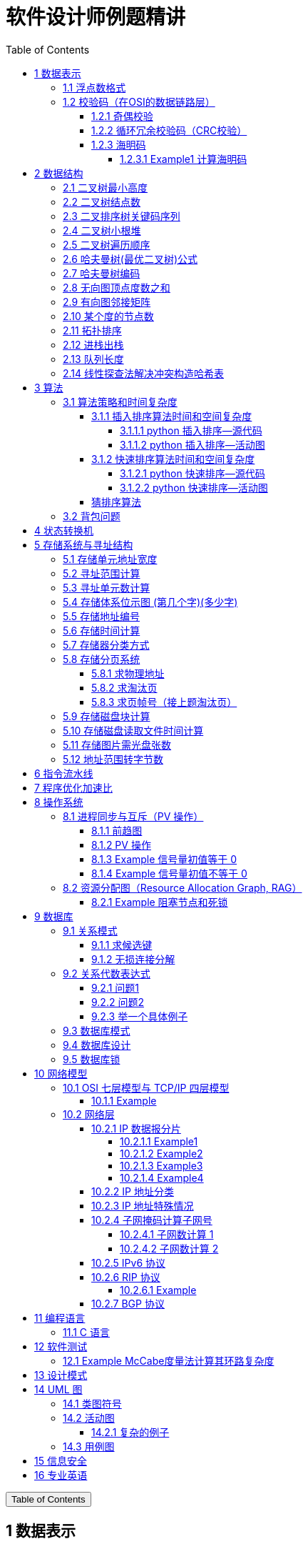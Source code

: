 :source-highlighter: pygments
:icons: font
:scripts: cjk
:stem: latexmath
:toc:
:toc: right
:toc-title: Table of Contents
:toclevels: 4

= 软件设计师例题精讲

++++
<button id="toggleButton">Table of Contents</button>
<script>
    // 获取按钮和 div 元素
    const toggleButton = document.getElementById('toggleButton');
    const contentDiv = document.getElementById('toc');
    contentDiv.style.display = 'block';

    // 添加点击事件监听器
    toggleButton.addEventListener('click', () => {
        // 切换 div 的显示状态
        // if (contentDiv.style.display === 'none' || contentDiv.style.display === '') {
        if (contentDiv.style.display === 'none') {
            contentDiv.style.display = 'block';
        } else {
            contentDiv.style.display = 'none';
        }
    });
</script>
++++

== 1 数据表示


=== 1.1 浮点数格式
某种机器的浮点数表示格式如下(允许非规格化表示)。若阶码以补码表示，尾数以原码表示，则 1000100000000001 表示的浮点数是（ ）。

    1位      4位      1位      10位
     ↑        ↑       ↑        ↑
    阶符     阶码     数符      尾数

单选：

    A 2^-16 × 2^-10
    B 2^-15 × 2^-10
    C 2^-16 ×（1-2^-10）
    D 2^-15 ×（1-2^-10）

***

题干尾数是原码为：0000000001，数符是 0，这表示该尾数是正数为 2^-10 。

阶码是 0001 是补码，转换成原码是 1111，是十进制的 15，这里注意阶符是 1（是单独的，没有与阶码混在一起），这表示阶码是负数，因此该浮点数是 2^-15 ×2^-10 。

NOTE: 这个题用到了负数的补码。

=== 1.2 校验码（在OSI的数据链路层）


==== 1.2.1 奇偶校验
奇校验：原始数据增加一个校验位，使 1 的个数为奇数。

    原始数据    校验位
    10010100    0   -> 1 的个数为奇数，所以校验位为 0

偶校验：原始数据增加一个校验位，使 1 的个数为偶数。

    原始数据    校验位
    10010100    1   -> 1 的个数为奇数，所以校验位为 1


* 奇偶校验只有在出错二进制位个数是 #奇数# 的情况下才有效。
* 奇偶校验只能检错，不能纠错。


码字：编码后的信息单元，由若干个二进制位组成。

距离：将两个码字逐位进行对比，具有不相同的位的个数称为两个码字间的距离。

  ** 1011101 和 1001001 之间的距离是 2。

    1011101
    1001001
      x x   -> 2 位不同

  ** 奇偶校验的码距为 2
     *** 以奇校验为例：如下面完整码字的任意两个奇数个 1 的码字之间，至少要改两个比特才能从一个合法码字变成另一个合法码字。所以码距是 2。
+
[caption=]
.举例说明奇校验码距为 2
[cols="1,1,1",options="header"]
|===
| 数据位 | 校验位（奇校验） | 完整码字 
| 000   | 1             | 0001 
| 001   | 0             | 0010 
| 010   | 0             | 0100 
| 011   | 1             | 0111 
| 100   | 0             | 1000 
| 101   | 1             | 1011 
| 110   | 1             | 1101 
| 111   | 0             | 1110 
|===

码距：一种编码方案可能有若干个合法码字，各合法码字间的 #最小距离# 称为“码距”。

计算（偶校验为例）：各信息位进行异或（模2加）运算，得到的结果即为「偶校验位」。

  * 如 1001101 异或结果为 0，所以偶校验位为 0。
  * 则最后发送的数据为 10011010（假设将校验位放在最后面）

验证（偶校验为例）：收到方验证数据

  * 将收到的数据 10011010 按位异或结果为 0，说明数据正确。

https://www.bilibili.com/video/BV1qp421D7B3  0:00 -> 02:44

==== 1.2.2 循环冗余校验码‌（CRC校验）
给定待发送的数据为: 101001

要求的校验码多项式为: stem:[G(x) = x^3 + x^2 + 1]

***

1. 根据多项式确定 CRC 校验码位数
  ** 因为多项式最高次幂为 3，所以校验码位数为 3。

2. 数据左移校验码位数
  ** 数据补 3 个 0 为: 101001000

3. 确定多项式的值
  ** 根据多项式确定
  stem:[G(x) = x^3 + x^2 + 1] ->
  stem:[1 \cdot x^3 + 1 \cdot x^2 + 0 \cdot x^1 + 1 \cdot x^0]
  -> 1101

4. 计算 CRC 值（除法异或运算）
+
  1010 01000 ÷ 1101
  1101        (生成多项式)
  ----
  01110 1000  (第一步 XOR 结果)
   1101
   ----
   001110 00  (第二步 XOR 结果)
     1101
     -----
     001100   (第三步 XOR 结果)
       1101
       ----
       0001   (CRC 余数为 1，则 3 位校验位为 001)

5. 生成发送数据 = 传输数据 + CRC校验码
  ** 101001+001 -> 101001001

---
https://www.bilibili.com/video/BV1qp421D7B3

  * 从低到高举例 12:27 -> end

==== 1.2.3 海明码
* 可检错和纠错，海明码的标准码距是 3

* 可发现 2 位错，纠正 1 位错

* 用到了奇偶校验中的偶校验。

* ##计算 k 位数公式：stem:[2^k \geq n + k + 1]##
  ** n 为信息码长度
  ** k 为校验码长度（需要通过上面公式，自己代出来即可）
  ** ##校验码位置：stem:[2^{i-1}] ( i 从 1 -> k，如1、2、4、8 )##

* ##异或校验整个海明码，都为 0 正确。##

---

视频教学

* https://www.youtube.com/watch?v=5it44QcOtQQ 从高到低举例
* https://www.bilibili.com/video/BV1qp421D7B3 从低到高举例 02:44 -> 12:27

===== 1.2.3.1 Example1 计算海明码
例如: 信息码 101101100，采用海明码校验，问最终海明码是多少?

1. 确定校验位数量 k，原信息码位数为 n=9，代入公式:
  * stem:[2^k \geq n+k+1]，得 stem:[2^k \geq 9+k+1]
  * 若 k=4，则 stem:[2^4 \geq 9+4+1]，即 16>14，满足公式。
  * 确定校验位数量为 4 位

2. 确定校验码位置: 代入公式 stem:[2^{i-1}] ( i 从 1-> k=4，得 1、2、4、8 )，即下面 k1、k2、k4、k8 的 4 个位置。
+
[plantuml, target=img/diagram-haimingcode1, format=png]
....
@startebnf
<style>
element {
  ebnf {
    Backgroundcolor pink
    note {
      Backgroundcolor pink
    }
  }
}
</style>

校验位位置=k1(*1*),k2(*2*),"1"(*3*),k4(*4*),"0"(*5*),"1"(*6*),"1"(*7*),
k8(*8*),"0"(*9*),"1"(*10*),"1"(*11*),"0"(*12*),"0"(*13*);

@endebnf
....

3. 确定校验位与数据位对应关系
  * 即 kx 分别对应哪些数据位
+
[caption=]
[cols="6*"]
|===
2.2+^.^|校验位对应数据位表 (为1则对应)                          4+^|4个校验位
                         |k8 (9,10,11,12,13) |k4 (5,6,7,12,13) |k2 (3,6,7,10,11) |k1 (3,5,7,9,11,13)
.9+^.^|9个数据位对应校验位关系
        | 3 -> 0011 -> k1, k2     |0                  |0               |1                 |1
        | 5 -> 0101 -> k1, k4     |0                  |1               |0                 |1
        | 6 -> 0110 -> k2, k4     |0                  |1               |1                 |0
        | 7 -> 0111 -> k1, k2, k4 |0                  |1               |1                 |1
        | 9 -> 1001 -> k1, k8     |1                  |0               |0                 |1
        |10 -> 1010 -> k2, k8     |1                  |0               |1                 |0
        |11 -> 1011 -> k1, k2, k8 |1                  |0               |1                 |1
        |12 -> 1100 -> k4, k8     |1                  |1               |0                 |0
        |13 -> 1101 -> k1, k4, k8 |1                  |1               |0                 |1
|===

4. 计算校验位的值
  * 异或结果为 kx 的值
+
[caption=]
[cols="8*"]
|===
| k1 对应位   |3 | 5 | 7 | 9  | 11 | 13    | 异或结果为 k1
| 信息码对应值 |1 | 0 | 1 | 0  | 1  | 0  ^.^| 1
| k2 对应位   |3 | 6 | 7 | 10 | 11 |       | 异或结果为 k2
| 信息码对应值 |1 | 1 | 1 | 1  | 1  |    ^.^| 1
| k3 对应位   |5 | 6 | 7 | 12 | 13 |       | 异或结果为 k3
| 信息码对应值 |0 | 1 | 1 | 0  | 0  |    ^.^| 0
| k4 对应位   |9 | 10| 11| 12 | 13 |       | 异或结果为 k4
| 信息码对应值 |0 | 1 | 1 | 0  | 0  |    ^.^| 0
|===

5. 插入校验位 k1 k2 k4 k8
+
[plantuml, target=img/diagram-haimingcode2, format=png]
....
@startebnf
<style>
element {
  ebnf {
    Backgroundcolor pink
    note {
      Backgroundcolor pink
    }
  }
}
</style>

插入校验位 = k1(*1*), k2(*2*),"1"(*3*),k4(*4*), "0"(*5*),"1"(*6*),"1"(*7*),k8(*8*), "0"(*9*),"1"(*10*),"1"(*11*),"0"(*12*),"0"(*13*)
           |1(*1*),  1(*2*),"1"(*3*), 0(*4*), "0"(*5*),"1"(*6*),"1"(*7*), 0(*8*), "0"(*9*),"1"(*10*),"1"(*11*),"0"(*12*),"0"(*13*);
(* 海明码为: 1110011001100 *)
@endebnf
....

6. 接收方检错和纠错判断
  * 接收方接收正确数据时: 1110011001100，按《4. 计算校验位的值》中的表进行异或（含 kx 值），都为 0 为正确。
  * 接收方接收错误数据时: 1110111001100，按《4. 计算校验位的值》中的表进行异或（含 kx 值），若有 1 为错误。
    ** 此例为数值位 5 由 0 变成了 1
    ** 如何知道是数据位 5 发生了变化？ -> #将异或结果由 k8 k4 k2 k1 排序为 0 1 0 1，即是十进制的位置 5。#

+
[caption=]
[cols="8*", stripes=odd]
|===
| k1 | 3      | 5       | 7 | 9  | 11 | 13 | 异或结果
| 1  | 1      | 0 -> 1  | 1 | 0  | 1  | 0  | 1 错
| k2 | 3      | 6       | 7 | 10 | 11 |    | 异或结果
| 1  | 1      | 1       | 1 | 1  | 1  |    | 0
| k4 | 5      | 6       | 7 | 12 | 13 |    | 异或结果
| 0  | 0 -> 1 | 1       | 1 | 0  | 0  |    | 1 错
| k8 | 9      | 10      | 11| 12 | 13 |    | 异或结果
| 0  | 0      | 1       | 1 | 0  | 0  |    | 0
|===

== 2 数据结构


=== 2.1 二叉树最小高度
假设一棵二叉树的结点个数为 50，则它的最小高度是（ ）。

    A 4
    B 5
    C 6
    D 7

---

按照满足条件时，当 50 个结点构成一棵完全二叉树时高度最小，h=(log2n) 向下取整 + 1 = 6

=== 2.2 二叉树结点数
:stem: latexmath
若一棵二叉树的高度（即层数）为h，则该二叉树（A）。

* A 最多有 stem:[2^h - 1] 个结点
* B 最少有 stem:[2^h - 1] 个结点
* C stem:[2^h] 个结点
* D 有 stem:[2^h -1] 个结点

[discrete]
==== 解析

**A. 最多有 stem:[2^h - 1] 个结点** ✅

这是正确的。

- 满二叉树（Full Binary Tree）：每一层的结点数都是最大，第 i 层有 stem:[2^{i-1}] 个结点。
- 总结点数为：等比数列求和公式
  ** stem:[1 + 2 + 4 + ... + 2^{h-1} = 2^h-1]

所以当二叉树是满的（即每一层都满）时，结点最多有 stem:[2^h - 1] 个。

**B. 最少有 2^h^ - 1 个结点** ❌
错误。最少的情况是每层只有一个结点（即链式结构），那么最少有 h 个结点，而不是 2^h^ - 1。

**C. 有 2^h^ 个结点** ❌
错误。这是满二叉树下一层的节点数，仅在深度为 h+1 时才可能达到。

**D. 有 2^h^ - 1 个结点** ❌
错误。这是最多的情况，而非所有情况。

[discrete]
==== 正确答案

*A*

=== 2.3 二叉排序树关键码序列
可以构造出下图所示二叉排序树（二叉检索树、二叉查找树）的关键码序列是（ B ）。

.link:img/mermaid-2025-05-11-164301.svg[二叉排序树]
[mermaid, target=img/mermaid-2025-05-11-164301, format=svg]
....
flowchart TD
    23((23)) --- 17((17))
    23((23)) --- 40((40))
    17((17)) --- 10((10)) ---|right| 13((13))
    17((17)) --- 19((19))
    40((40)) --- 31((31)) ---|left| 27((27))
    40((40)) --- 91((91)) ---|left| 65((65))
....

    A 10 13 17 19 23 27 31 40 65 91
    B 23 40 91 17 19 10 31 65 27 13
    C 23 19 40 27 17 13 10 91 65 31
    D 27 31 40 65 91 13 10 17 23 19

---

要构造题目所示的二叉排序树，关键码序列需满足以下条件：

1. **根节点必须最先插入**：根节点是23，因此任何以其他数字开头的序列（如选项A、D）均可排除。
2. **父节点必须在子节点之前插入**：每个子节点的位置由其父节点的值决定，因此父节点必须已存在于树中。
3. **插入路径需符合树的层级关系**：##插入时需从根节点开始，逐层比较，最终定位到正确位置。##

**选项B的插入过程分析**：

[caption=]
[cols="1,5",options="header"]
|===
| 插入顺序 | 插入逻辑
| 23  | 作为根节点插入。
| 40  | 与23比较，40>23，成为23的右子节点。
| 91  | 先与23比较，进入右子树，再与40比较，91>40，成为40的右子节点。
| 17  | 先与23比较，17<23，成为23的左子节点。
| 19  | 先与23比较，进入左子树，与17比较，19>17，成为17的右子节点。
| 10  | 先与23比较，进入左子树，与17比较，10<17，成为17的左子节点。
| 31  | 先与23比较，进入右子树，与40比较，31<40，成为40的左子节点。
| 65  | 先与23比较，进入右子树，与40比较，进入右子树，与91比较，65<91，成为91的左子节点。
| 27  | 先与23比较，进入右子树，与40比较，进入左子树，与31比较，27<31，成为31的左子节点。
| 13  | 先与23比较，进入左子树，与17比较，进入左子树，与10比较，13>10，成为10的右子节点。
|===

**为何有时与根节点比较，有时与父节点比较？**

- **插入始终从根开始**：每次插入新节点时，必须从根节点23开始逐层比较。例如，插入13时，虽然其父节点是10，但插入路径需经过23→17→10，最终确定13的位置。
- **路径依赖父节点顺序**：父节点的插入顺序决定了子节点的比较路径。例如，插入27时，路径为23→40→31，因为31已插入，才能进一步比较27的位置。

**错误选项分析**：

- **选项C**：插入顺序为23,19,40,27,17,13,10,91,65,31。
  - 插入19时，23的左子节点应为17，但19被错误地插入到左子树，导致后续17无法正确插入到23的左子树，结构混乱。
- **选项D**：以27开头，根节点必须是23，因此排除。

**结论**：选项 B 的插入顺序严格遵循二叉排序树的构造规则，每个节点的父节点均在其之前插入，且路径正确，最终形成题目所示的树结构。因此，正确答案为：

**答案：B**

=== 2.4 二叉树小根堆
对于 n 个元素的关键字序列 { k1,k2, ...kn }，当且仅当满足关系 ki ≤ k2i 且 ki ≤ k2i+1 {i=1.2...[n/2]} 时称其为小根堆(小顶堆)。

以下序列中，（ ）不是小根堆(小顶堆)。

    A 16,25,40,55,30,50,45
    B 16,40,25,50,45,30,55
    C 16,25,39,41,45,43,50
    D 16,40,25,53,39,55,45

***

这是根据完全二叉树在数组中的存储方式来判断的。小根堆是一种完全二叉树结构的堆，在顺序存储时具有以下规律：

.link:img/mermaid-2025-05-09-174131.svg[D 16,40,25,53,39,55,45]
[mermaid, target=img/mermaid-2025-05-09-174131, format=svg]
....
flowchart TD
    16((16)) --- 25((25))
    25((25)) --- 55((55))
    25((25)) --- 45((45))

    16((16)) --- 40((40))
    40((40)) --- 53((53))
    40((40)) ---|违反小根堆性质| 39((39))
....

*答案为 D*

=== 2.5 二叉树遍历顺序
已知一棵二叉树的先序遍历结果为 ABCDEF，中序遍历结果为 CBAEDF，则后序遍历结果为（ ）。

    A CBEFDA
    B FEDCBA
    C CBEDFA
    D 不确定

***

我们根据 **先序遍历** 和 **中序遍历** 来还原这棵二叉树，再求出它的 **后序遍历**。

.遍历就是访问树中所有节点的一种方式
****
1. **先序遍历（Preorder）**: 访问顺序：**根 → 左子树 → 右子树**

2. **中序遍历（Inorder）**: 访问顺序：**左子树 → 根 → 右子树**

3. **后序遍历（Postorder）**: 访问顺序：**左子树 → 右子树 → 根**
****

给定：

- 先序遍历（Preorder）：`A B C D E F`
- 中序遍历（Inorder）： `C B A E D F`

[discrete]
=== 步骤一：构建二叉树

先序遍历的第一个节点是根节点：

- **根节点：A**

查找 A 在中序遍历中的位置：

- 中序遍历：`C B | A | E D F`

所以 A 的左子树是 `C B`，右子树是 `E D F`。

[discrete]
==== 处理左子树：

先序遍历中 A 的左子树部分是：`B C`

- 根是 B（先序中紧跟 A 之后）
- 中序左子树为 `C B`，B 是根，C 在左边 ⇒ C 是 B 的左子

左子树构建为：

```
   B
  /
C
```

[discrete]
==== 处理右子树：

先序遍历中 A 的右子树部分是：`D E F`（剩下的）

- 根是 D（下一个未使用的先序元素）
- 中序右子树是 `E D F`

D 在中序中的位置中间，所以：

- 左子树：E
- 右子树：F

右子树构建为：

```
   D
  / \
 E   F
```

[discrete]
==== 整体树结构为：

```
       A
     /   \
    B     D
   /     / \
  C     E   F
```

[discrete]
=== 步骤二：求后序遍历（Postorder）

后序遍历顺序是：**左 → 右 → 根**

按照树结构遍历：

- 左子树（B 的子树）：C → B
  
- 右子树（D 的子树）：E → F → D
  
- 根：A

合起来是：`C B E F D A`

[discrete]
==== 答案：**A. CBEFDA**

***

=== 2.6 哈夫曼树(最优二叉树)公式
若一棵哈夫曼(Huffman)树共有 9 个顶点，则其叶子结点的个数为（ ）。

    A 4
    B 5
    C 6
    D 7

答案为：B

先推个公式出来：

正确的构建流程（4 个叶子结点：A、B、C、D）：

初始结点：A、B、C、D（都是叶子）

第一步：合并权值最小的两个（比如 A 和 B）⇒ 生成中间结点 P

第二步：合并权值最小的两个（比如 C 和 D）⇒ 生成中间结点 Q

第三步：合并 P 和 Q ⇒ 得到根结点 R

树的结构应该是这样的：

        R
       / \
      P   Q
     / \ / \
    A  B C  D

总结点数验证：

- 叶子结点：A、B、C、D ⇒ 4 个

- 中间结点：P、Q、R ⇒ 3 个

- 总结点数：4 + 3 = 7 = 2×4 - 1

所以有公式: ##总结点数 = 叶子结点数 + 内部结点数 = n+(n−1) = 2n−1##

9 个顶点代入公式： 9 = 2n - 1 -> n = 5

=== 2.7 哈夫曼树编码
已知字符集 {a,b,c,d,e,f}，若各字符出现的次数分别为 6,3,8,2,10,4，则对应字符集中各字符的哈夫曼编码可能为（A）。

    A 00，1011, 01, 1010, 11, 100
    B 11, 100, 110, 000 , 0010, 01
    C 10, 1011, 11, 0011, 00, 010
    D 0011, 10, 11, 0010, 01, 000

---

1. **初始节点**：按权值升序排列为 d(2), b(3), f(4), a(6), c(8), e(10)。

2. **合并最小节点**：
   - 合并 d(2) 和 b(3) 成 5，队列变为 [f(4), 5, a(6), c(8), e(10)]。
   - 合并 f(4) 和 5 成 9，队列变为 [a(6), 9, c(8), e(10)]。
   - 合并 a(6) 和 c(8) 成 14，队列变为 [9, e(10), 14]。
   - 合并 9 和 e(10) 成 19，队列变为 [14, 19]。
   - 合并 14 和 19 成根节点 33。
+
.画出的树，可用边来推算出编码
[graphviz, target="img/graphviz-2025-05-13-054235", format=svg]
....
digraph G {
    rankdir=LR

    dbfe [label="19"]
    ac [label="14"]

    f [label="f:4"]

    d [label="d:2"]
    b [label="b:3"]
    db [label="5"]
    dbf [label="9"]
    e [label="e:10"]

    a [label="a:6"]
    c [label="c:8"]

    root [label="33"]

    d -> db [label="0"]
    b -> db [label="1"]

    f -> dbf [label="0"]
    db -> dbf [label="1"]

    a -> ac [label="0"]
    c -> ac [label="1"]

    dbf -> dbfe [label="0"]
    e -> dbfe [label="1"]

    ac -> root [label="0"]
    dbfe -> root [label="1"]
}
....

3. **编码规则**：左分支为 0，右分支为 1。
   - **a**：路径为根→左→左，编码 **00**。
   - **c**：路径为根→左→右，编码 **01**。
   - **e**：路径为根→右→右，编码 **11**。
   - **f**：路径为根→右→左→左，编码 **100**。
   - **d**：路径为根→右→左→右→左，编码 **1010**。
   - **b**：路径为根→右→左→右→右，编码 **1011**。

**选项 A 的编码与上述结果完全一致**，且满足哈夫曼编码的最短加权路径性质（高频字符编码更短）。其他选项（如 B、C、D）中，存在高频字符编码过长或前缀冲突的问题，因此排除。

**答案：A**

哈夫曼编码原则回顾：

* 频率越高，编码越短；频率越低，编码越长。
* 没有一个编码是另一个编码的前缀（前缀码）。
* 哈夫曼树是通过合并频率最小的两个节点，逐步构建出来的。

分析选项 A：

* 频率最高的是 e(10) 和 c(8)，它们的编码分别是 11 和 01（都是2位）✅
* a(6) 是 00（也是2位）✅
* f(4) 是 100（3位）✅
* b(3) 是 1011（4位），d(2) 是 1010（4位）✅
* 没有任何编码是另一个编码的前缀 ✅

这完全符合哈夫曼编码的基本原则。

其他选项简要分析：

* B：e 的编码是 0010（4位），但它频率最高，应是最短的 → 不合理 ❌
* C：b(3) 是 1011，d(2) 是 0011，但 a(6) 是 10，b 的编码比 a 还长，合理 ✅，但由于题目只选一项，A 更标准，A 是由树推算出来的。
* D：a(6) 的编码是 0011（4位），比 b(3) 的 10 还长 → 不合理 ❌

=== 2.8 无向图顶点度数之和
:stem: latexmath
无向图中一个顶点的度是指图中与该顶点相邻接的顶点数。若无向图 G 中的顶点数为 n，边数为 e，则所有顶点的度数之和为（ ）

* A n*e 
* B n+e 
* C 2n 
* D 2e

答案：D

****

定义：在无向图中，一个顶点的度数（Degree）是指与该顶点相连的边的数量。度数是描述顶点在图中连接程度的一个重要指标。

这个题考查的是图论中无向图的一个基本性质：

在一个无向图中，所有顶点的度数之和等于边数的两倍。

原因解释：
每条边连接两个顶点，因此会被两个顶点各“贡献一次”度数。所以总的度数是边数的两倍。

设：

* 顶点数为 n
* 边数为 e
* 公式中的 vi 指顶点

则： stem:[\sum_{i=1}^{n} \deg(v_i) = 2e]
****

=== 2.9 有向图邻接矩阵
对于如下所示的有向图，其邻接矩阵是一个（A）的矩阵。

[graphviz, target="img/graphviz-2025-05-14-193037", format=svg]
....
digraph nodes_number {
    rankdir=LR;
    node [shape = circle];
    1 -> 2;
    1 -> 3;
    2 -> 4;
    2 -> 5;
    3 -> 4;

}
....

    A 5*5
    B 5*7
    C 7*5
    D 7*7

分析：*邻接矩阵的定义：*

对于一个有向图，邻接矩阵是一个 n × n 的矩阵，其中 n 是图中顶点的个数。*所以答案是 A。*

行和列都表示图中的顶点：

* 行号表示“从哪个顶点出发”（起点）
* 列号表示“到哪个顶点去”（终点）
* 行列交点的值表示是否存在这样的边。如果存在从顶点 i 到顶点 j 的边，则 A[i][j] = 1，否则为 0。

.邻接矩阵（顶点 1 到 5）
[cols="6*^", options="header"]
|===
|     | 1 | 2 | 3 | 4 | 5

| 1   | 0 | 1 | 1 | 0 | 0
| 2   | 0 | 0 | 0 | 1 | 1
| 3   | 0 | 0 | 0 | 1 | 0
| 4   | 0 | 0 | 0 | 0 | 0
| 5   | 0 | 0 | 0 | 0 | 0
|===

.构造邻接表
[cols="1,1",options="header"]
|===
| 顶点 | 邻接点（即表结点）
| 1  | 2 → 3
| 2  | 4 → 5
| 3  | 4
| 4  | —（无）
| 5  | —（无）
|===

=== 2.10 某个度的节点数
在—棵度为 3 的树中，若有 2 个度为 3 的结点，有 1 个度为 2 的结点，则有（C）个度为 0 的结点。

    A 4
    B 5
    C 6
    D 7

---

解释：
度为 3 的树（也称为**三叉树**）是指**树中每个结点的最大子结点数为3**，即每个结点最多可以有 3 个子结点。

**度为3的树的特点：**

1. **结点的度**：每个结点的子结点数可以是0（叶子结点）、1、2 或 3。
2. **树的度**：整棵树的度是所有结点##度的最大值##，因此如果树中至少有一个结点有 3 个子结点，则该树的度为 3。
3. **结构**：不同于**二叉树（每个结点最多2个子结点）**，三叉树可以有更灵活的分支结构。

.**示例：**

        A
      / | \
     B  C  D
    / \    |
   E   F   G

- **A** 的度为3（子结点 B、C、D）。
- **B** 的度为2（子结点 E、F）。
- **D** 的度为1（子结点 G）。
- **C、E、F、G** 的度为 0（叶子结点）。

总结：**度为 3 的树是一种每个结点最多有 3 个子结点的树结构**，适用于需要更高分支因子的场景。

基本概念清楚了，要想计算，还是挺麻烦的。下面画一个图可以快速求出本题。

         A
       /   \
      B     C
     /|\   /|\
    D E F G H I

这个树的度为 3，A节点的度为 2，度为 0 的节点有 6 个。所以答案是 C

=== 2.11 拓扑排序
（ ）是右图的合法拓扑序列。

[graphviz, target="img/graphviz-2025-05-10-205110", format=svg]
....
digraph AOV {
    rankdir=LR;
    node [shape = circle];

    2 -> 1;
    3 -> 1;
    3 -> 2;
    4 -> 2;
    4 -> 3;
    5 -> 2;
    5 -> 4;
    6 -> 3;
    6 -> 4;
}
....

    A 654321
    B 123456
    C 563421
    D 564213

答案：A

***

本题考查数据结构的基础知识。

拓扑排序是将AOV网中所有顶点排成一个线性序列的过程，并且该序列满足：若在 AOV 网中从顶点 vi 到 vj 有一条路径，则在该线性序列中，顶点 vi 必然在顶点 vj 之前。

对AOV网进行拓扑排序的方法如下：

(1)在AOV网中选择一个 #入度为零（没有前驱）的顶点# 且输出它；

(2)从网中删除该顶点及与该顶点有关的所有边；

(3)重复上述两步，直至网中不存在入度为零的顶点为止。

本题中只有序列“6 5 4 3 2 1”可由上述过程导出。

对有向图进行拓扑排序的结果会有两种情况：一种是所有顶点已输出，此时整个拓扑排序完成，说明网中不存在回路；另一种是尚有未输出的顶点，剩余的顶点均有前驱顶点，表明网中存在回路。

=== 2.12 进栈出栈
若元素以a,b,c,d,e的顺序进入一个初始为空的栈中，每个元素进栈、出栈各1次，要求出栈的第一个元素为d，则合法的出栈序列共有 （4） 种。

    A 4
    B 5
    C 6
    D 24

---
本题考查数据结构基础知识。

栈的修改规则是后进先出。对于题目给出的元素序列，若要求 d 先出栈，则此时 a、b、c 尚在栈中，因此这四个元素构成的出栈序列只能是 dcba。

若 e 在 c 出栈之前进栈，因此可以得到出栈系列 decba。

若 e 在 b 出栈之前进栈，因此可以得到出栈序列 dceba。

若 e 在 a 出栈之前入栈，因此可以得到出栈序列 dcbea。

若 e 在 a 出栈之后入栈，因此可以得到出栈序列 dcbae。

=== 2.13 队列长度
设某循环队列 Q 的定义中有 front 和 rear 两个域变量，其中，front 指示队头元素的位置，rear 指示队尾元素之后的位置，如下图所示。若该队列的容量为 M，则其长度为（D）。

image::img/queue_length.png[]

    A (Q.rear-Q.front+1)
    B (Q.rear-Q.front+M)
    C (Q.rear-Q.front+1)%M
    D (Q.rear-Q.front+M)%M

本题考查数据结构基础知识。

根据题目中所给的示意图，Q.front 为队头元素的指针，Q.rear 表示队尾元素之后的一个空位置，故队列长度为Q.rear-Q.front

由于队列中存储位置编号是在 0～M－1 之间循环的，Q.rear-Q.front 的结果有可能是负数，故在 Q.rear-Q.front基础上加上 M 可恢复为正数，而此正数有可能超出 0～M－1 的范围，故用整除，M 取余运算恢复一下，因此长度计算的式子为 (Q.rear-Q.front+M)%M。

=== 2.14 线性探查法解决冲突构造哈希表
设散列函数为 H（key）= key % 11，对于关键码序列（23，40，91，17，19，10，31，65，26），用线性探查法解决冲突构造的哈希表为（ ）。

---

直接计算吧，不列出选项了。

构造哈希表方法：线性探查法（开放地址法）
模 11 插入过程：

- 23 % 11 = 1 → 插入地址 1
- 40 % 11 = 7 → 插入地址 7
- 91 % 11 = 3 → 插入地址 3
- 17 % 11 = 6 → 插入地址 6
- 19 % 11 = 8 → 插入地址 8
- 10 % 11 = 10 → 插入地址 10
- 31 % 11 = 9 → 插入地址 9
- 65 % 11 = 10 → 地址 10 已占 → 往下循环探查地址为 0 → 插入地址 0
- 26 % 11 = 4 → 插入地址 4

最终哈希表：

[cols="12*^",options="header"]
|===
|哈希地址 |0 |1 |2 |3 |4 |5 |6 |7 |8 |9 |10
|关键码   |65|23|  |91|26|  |17|40|19|31|10
|===

== 3 算法


=== 3.1 算法策略和时间复杂度
某货车运输公司有一个中央仓库和n个运输目的地，每天要从中央仓库将货物运输到所有的运输目的地，到达每个运输目的地一次且仅一次，最后回到中央仓库。在两个地点i和j之间运输货物存在费用cij。为求解旅行费用总和最小的运输路径，设计如下算法：首先选择离中央仓库最近的运输目的地1，然后选择离运输目的地1最近的运输目的地2,……，每次在未访问过的运输目的地中选择离当前运输目的地最近的运输目的地，最后回到中央仓库。

则该算法采用了（ ）算法设计策略，其时间复杂度为（ ）。

---
* 分治（Divide and Conquer）：将问题分解为若干子问题，递归解决子问题后合并结果。这里没有明显的分解和合并过程。

* 动态规划（Dynamic Programming）：将问题分解为重叠子问题，保存子问题的解以避免重复计算。这里没有保存子问题的解或利用重叠子问题的特性。

* #贪心（Greedy）：在每一步选择当前看起来最优的局部解，希望最终得到全局最优解。这里的“每次选择最近的未访问目的地”正是贪心策略的体现。#

* 回溯（Backtracking）：通过尝试所有可能的解，并在发现当前路径不可能得到最优解时回溯。这里没有回溯的过程。

---
时间复杂度分析
贪心的最近邻算法的时间复杂度可以如下分析：

从中央仓库出发，选择最近的未访问目的地：需要比较n个目的地的距离，O(n)时间。

从第一个目的地选择下一个最近的未访问目的地：需要比较n-1个目的地的距离，O(n)时间。

...

从第n-1个目的地选择最后一个未访问目的地：O(1)时间。

最后返回中央仓库：O(1)时间。

总的时间复杂度是：O(n) + O(n-1) + ... + O(1) = O(n^2)。

***

总结时间复杂度	含义	例子

* O(1)	一次搞定	数组取元素 arr[0]
* O(log n)	每次砍掉一半数据	二分查找、平衡二叉树的查找
* O(n)	遍历所有数据	找最大值、线性查找
* O(n log n)	分治 + 每层处理 n 次	归并排序、快速排序
* O(n²)	双重循环	冒泡排序、最近邻贪心 TSP

==== 3.1.1 插入排序算法时间和空间复杂度
对 n 个基本有序的整数进行排序，若采用插入排序算法，则时间和空间复杂度分别为（D）

    A O(n2)和O(n)
    B O(n)和O(n)
    C O(n2)和O(1)
    D O(n)和O(1)

---

算法简介：插入排序是一种简单直观的排序算法，其基本思想是从第二个元素开始，将每个元素插入到它前面已经排好序的子数组中，使整个数组逐步变成有序。

若数据基本有序，对插入排序算法而言，则可以在近似线性时间内完成排序，即O(n);

插入排序算法在排序时仅需要一个额外的存储空间，即空间复杂度均为常数时间复杂度 O(1)。

===== 3.1.1.1 python 插入排序--源代码
[source,python,]
----
def insertion_sort(arr):
    print("初始数组:", arr)
    for i in range(1, len(arr)):
        key = arr[i]
        j = i - 1
        print(f"\n第 {i} 步：准备插入元素 {key}（来自位置 {i}）")

        # 将大于 key 的元素向后移
        while j >= 0 and arr[j] > key:
            print(f"\t移动: 元素 {arr[j]} 从位置 {j} 移动到位置 {j + 1}")
            arr[j + 1] = arr[j]
            j -= 1

        arr[j + 1] = key
        print(f"\t插入: 元素 {key} 到位置 {j + 1}")
        print("\t当前数组状态:", arr)

    print("\n最终排序结果:", arr)
    return arr

# 测试代码
arr = [5, 2, 4, 6, 1, 3]
insertion_sort(arr.copy())

----

代码很巧妙，需要理解它的时间复杂度和空间复杂度。

.输出结果
....
初始数组: [5, 2, 4, 6, 1, 3]

第 1 步：准备插入元素 2（来自位置 1）
	移动: 元素 5 从位置 0 移动到位置 1
	插入: 元素 2 到位置 0
	当前数组状态: [2, 5, 4, 6, 1, 3]

第 2 步：准备插入元素 4（来自位置 2）
	移动: 元素 5 从位置 1 移动到位置 2
	插入: 元素 4 到位置 1
	当前数组状态: [2, 4, 5, 6, 1, 3]

第 3 步：准备插入元素 6（来自位置 3）
	插入: 元素 6 到位置 3
	当前数组状态: [2, 4, 5, 6, 1, 3]

第 4 步：准备插入元素 1（来自位置 4）
	移动: 元素 6 从位置 3 移动到位置 4
	移动: 元素 5 从位置 2 移动到位置 3
	移动: 元素 4 从位置 1 移动到位置 2
	移动: 元素 2 从位置 0 移动到位置 1
	插入: 元素 1 到位置 0
	当前数组状态: [1, 2, 4, 5, 6, 3]

第 5 步：准备插入元素 3（来自位置 5）
	移动: 元素 6 从位置 4 移动到位置 5
	移动: 元素 5 从位置 3 移动到位置 4
	移动: 元素 4 从位置 2 移动到位置 3
	插入: 元素 3 到位置 2
	当前数组状态: [1, 2, 3, 4, 5, 6]

最终排序结果: [1, 2, 3, 4, 5, 6]
....

===== 3.1.1.2 python 插入排序--活动图
[plantuml, target=img/diagram-2025-05-14-103821, format=svg]
....
@startuml
start

:初始数组 arr = [5, 2, 4, 6, 1, 3];
:i = 1;

while (i < len(arr)) is (true)
  :key = arr[i];
  :j = i - 1;
  :Print "准备插入元素 key（来自位置 i）";

  while (j >= 0 and arr[j] > key) is (true)
    :Print "移动: 元素 arr[j] 从位置 j 移动到位置 j+1";
    :arr[j+1] = arr[j];
    :j = j - 1;
  endwhile

  :arr[j+1] = key;
  :Print "插入: 元素 key 到位置 j+1";
  :Print 当前数组状态;
  :i = i + 1;
endwhile

:Print "最终排序结果";
stop
@enduml
....

==== 3.1.2 快速排序算法时间和空间复杂度
对 n 个基本有序的整数进行排序，若采用快速排序算法，则时间和空间复杂度分别为（ ）。

    A O(n2)和O(n)
    B O(nlgn)和O(n)
    C O(n2)和O(1)
    D O(nlgn)和O(1)

---

快速排序的核心是 “分治法”（Divide and Conquer）：

1. 选一个“基准”元素（pivot）。
2. 把数组分成两个部分：
    * 左边部分：所有小于 pivot 的元素。
    * 右边部分：所有大于等于 pivot 的元素。
3. 分别对左右两部分递归地进行排序。
4. 把排序好的左边 + pivot + 排序好的右边合并起来。

就是这样一步一步拆分成小问题，最后拼回一个有序的结果。

[discrete]
==== 示例演示

对数组 `[5, 2, 4, 6, 1, 3]` 执行 quicksort，过程如下：

. 第一次：pivot = 5
  * 左边：[2, 4, 1, 3]
  * 右边：[6]

. 对左边 `[2, 4, 1, 3]` 执行 quicksort：
  * pivot = 2
  * 左边：[1]
  * 右边：[4, 3]

. 对 `[4, 3]` 执行 quicksort：
  * pivot = 4
  * 左边：[3]
  * 右边：[]

. 合并过程：
[source]
----
[1] + [2] + [3, 4] = [1, 2, 3, 4]
----

. 最终结果：
[source]
----
[1, 2, 3, 4] + [5] + [6] = [1, 2, 3, 4, 5, 6]
----

[discrete]
==== 为什么叫“快速排序”？

快速排序之所以叫“快速”，是因为它的平均性能非常优秀：

* 平均时间复杂度：`O(n log n)`
* 最坏情况：`O(n^2)`（当 pivot 选得很差时）

它在大多数实际应用中比冒泡、选择、插入等排序算法快很多，因此得名“快速排序”。

[discrete]
==== 总结

快速排序之所以能够排序成功，是因为它在每一步都将数据划分为两部分：
* 小的元素在左边
* 大的元素在右边

通过递归地排序这两部分，最终拼出一个完整有序的结果。

===== 3.1.2.1 python 快速排序--源代码
下面是用 Python 实现的 快速排序（Quicksort） 源代码，采用的是经典的递归方式：

[source,python,]
----
def quicksort(arr):
    if len(arr) <= 1:
        return arr
    pivot = arr[0]  # 选取第一个元素作为基准
    left =  [x for x in arr[1:] if x < pivot]     # 小于 pivot 的元素
    right = [x for x in arr[1:] if x >= pivot]    # 大于等于 pivot 的元素
    return quicksort(left) + [pivot] + quicksort(right)

nums = [5, 2, 4, 6, 1, 3]
sorted_nums = quicksort(nums)
print(sorted_nums)
----

[discrete]
===

===== 3.1.2.2 python 快速排序--活动图
[plantuml, target=img/diagram-2025-05-14-113805, format=svg]
....
@startuml
start

:调用 quicksort(arr);

if (arr 长度 <= 1?) then (是)
  :返回 arr;
  stop
else (否)
  :pivot = arr[0];
  :left = [x for x in arr[1:] if x < pivot];
  :right = [x for x in arr[1:] if x >= pivot];

  :对 left 递归执行 quicksort;
  :对 right 递归执行 quicksort;

  :返回 quicksort(left) + [pivot] + quicksort(right);
  stop
endif
@enduml
....

==== 猜排序算法
对一组数据 2,12,16,88,5,10 进行排序，如果前 3 趟排序结果如下：

. 第一趟排序结果：2,12,16,5,10,88
. 第二趟排序结果：2,12,5,10,16,88
. 第三趟排序结果：2,5,10,12,16,88

则采用的排序算法可能是（A）

    A 冒泡排序
    B 希尔排序
    C 归并排序
    D 基数排序

---

解析：

分析排序过程：

* 第一趟：88 被移动到了最后一位，表现为将最大元素“冒”到末尾。
* 第二趟：16 被移到倒数第二位，继续“冒”出次大元素。
* 第三趟：前半部分继续调整，最后形成整体有序序列。

该过程符合冒泡排序的特点：

- 每一趟比较相邻元素，交换顺序错误的对。
- 每一趟结束后，最大元素沉到正确位置。
- 多趟执行，最终完成排序。

排除其他选项：

- B. 希尔排序：采用分组排序，不是这种逐步交换相邻元素的过程。
- C. 归并排序：采用分治合并，不会有线性逐步“冒出”最大值的现象。
- D. 基数排序：非比较类排序，按位处理，过程差异较大。

答案：

A. 冒泡排序

=== 3.2 背包问题
考虑下述背包问题的实例。
有 5 件物品，背包容量为 100，每件物品的价值和重量如下表所示，并已经按照物品的单位重量价值从大到小排好序，##根据物品单位重量价值大优先的策略装入背包中##，则采用了（B）设计策略。

考虑 0|1 背包问题（每件物品或者全部放入或者全部不装入背包）和部分背包问题（物品可以部分装入背包），求解该实例，得到的最大价值分别为（C）。

[cols="^,^,^,^", options="header"]
|===
|物品编号 |价值 |重量 |单位重量价值
|1 |50  |5  |10
|2 |200 |25 |8
|3 |180 |30 |6
|4 |225 |45 |5
|5 |200 |50 |4
|===

第一问选项:

    A 分治
    B 贪心
    C 动态规划
    D 回溯

第二问选项:

    A 605和630
    B 605和605
    C 430和630
    D 630和430

---

第二问答案：C. 430 和 630

0|1 背包（贪心选物）：只能整件选，按顺序选入 1、2、3 号物品，重量共 60，价值为 430

部分背包（贪心法）：可以部分选物，总价值为 630

注意：0|1 背包这里并非求最优解（605），而是要求在##贪心策略##下的结果。

== 4 状态转换机
// 编译原理，上下有好几集 https://www.bilibili.com/video/BV1TQ4y1D7Vk

下图所示为一个不确定有限自动机(NFA)的状态转换图，与该 NFA 等价的 DFA 是 ()

.解析：NFA 正规集 0 (0|11*) 0 -> *答案为 C*
[graphviz, target="img/graphviz-2025-05-10-125143-NFA", format=svg]
....
digraph finite_state_machine {
    rankdir=LR;
    node [shape = doublecircle]; S5;
    node [shape = circle];
    start [label="", width=0, height=0, shape=none];

    start -> S0;
    S0 -> S1 [label = "0"];
    S1 -> S4 [label = "0"];
    S1 -> S2 [label = "ε"];
    S2 -> S3 [label = "1"];
    S3 -> S2 [label = "ε"];
    S3 -> S4 [label = "ε"];
    S4 -> S5 [label = "0"];
}
....

IMPORTANT: DFA 不允许有 ε 空输入。

.选项 A -> 正规集为 01*0;
[graphviz, target="img/graphviz-2025-05-10-125311-A", format=svg]
....
digraph finite_state_machine {
    rankdir=LR;
    node [shape=doublecircle, label=""]; End
    node [shape = circle];
    start [label="", width=0, height=0, shape=none];

    start -> S0;
    S0 -> S1  [label = "0"];
    S1 -> S1  [label = "1"];
    S1 -> End [label = "0"];
}
....

.选项 B -> 正规集为 001*0
[graphviz, target="img/graphviz-2025-05-10-125444-B", format=svg]
....
digraph finite_state_machine {
    rankdir=LR;
    node [shape=doublecircle, label=""]; End
    node [shape = circle];
    start [label="", width=0, height=0, shape=none];

    start -> S0;
    S0 -> S1  [label = "0"];
    S1 -> S2  [label = "0"];
    S2 -> S2  [label = "1"];
    S2 -> End [label = "0"];
}
....

.选项 C -> 正规集为 0(0|11*)0
[graphviz, target="img/graphviz-2025-05-10-125457-C", format=svg]
....
digraph finite_state_machine {
    rankdir=LR;
    node [shape=doublecircle, label=""]; End
    node [shape = circle];
    start [label="", width=0, height=0, shape=none];

    start -> S0;
    S0 -> S1  [label = "0"];
    S1 -> S2  [label = "0"];
    S1 -> S2  [label = "1"];
    S2 -> S2  [label = "1"];
    S2 -> End [label = "0"];
}
....

.选项 D -》 正规集为 01*00
[graphviz, target="img/graphviz-2025-05-10-125519-D", format=svg]
....
digraph finite_state_machine {
    rankdir=LR;
    node [shape=doublecircle, label=""]; End
    node [shape = circle];
    start [label="", width=0, height=0, shape=none];

    start -> S0;
    S0 -> S1  [label = "0"];
    S1 -> S2  [label = "0"];
    S1 -> S1  [label = "1"];
    S2 -> End [label = "0"];
}
....

== 5 存储系统与寻址结构


=== 5.1 存储单元地址宽度
:stem: latexmath
设有一个 `64K×32` 位的存储器（每个存储单元为 `32` 位），其存储单元的地址宽度为（ B ）。

    A 15
    B 16
    C 30
    D 32

详细解释

1. **存储单元数量计算**：

   - "64K" 中的 "K" 表示 *1024*（即 stem:[2^{10}]），所以：
     stem:[64K = 64 \times 1024]

   - 而 stem:[64 = 2^6]，stem:[1024 = 2^{10}]，因此：
     stem:[64 \times 1024 = 2^6 \times 2^{10} = 2^{16}]

   - 最终得到存储单元总数：
     stem:[64K = 65{,}536 = 2^{16}]

2. **地址宽度计算**：
   - 要寻址 stem:[2^{16}] 个存储单元，需要的地址位数为：
     stem:[\log_2(2^{16}) = 16 \text{ 位}]
   - 因此，**地址宽度为 16 位**。

结论：通过指数运算可直接推导出，该存储器的 **地址宽度是 16 位**，正确答案为 **B**。

=== 5.2 寻址范围计算
若某计算机字长为32位，内存容量为2GB，按字编址，则可寻址范围为（C）。

    A 1024M
    B 1GB
    C 512M
    D 2GB

[discrete]
==== 理解基本概念

首先，我们需要明确几个关键概念：

1. *字长（Word Size）*：指计算机一次能处理的二进制位数。这里字长为32位，即4字节（因为1字节=8位，32位=4字节）。

2. *内存容量*：指计算机内存的总大小。这里是2GB（GigaBytes）。需要明确的是，通常“B”代表字节（Byte），所以2GB = 2 × 1024 × 1024 × 1024 字节。

3. *编址方式*：
   - *按字节编址*：每个地址对应一个字节。
   - *按字编址*：每个地址对应一个字（这里一个字是32位，即4字节）。

题目中明确指出是“按字编址”，因此每个地址对应的是一个字（4字节）。

[discrete]
==== 计算可寻址范围

可寻址范围指的是可以寻址的地址数量。我们需要计算在按字编址的情况下，有多少个唯一的地址可以访问。

1. *内存总容量*：2GB = 2 × 2^30 字节 = 2^31 字节。

2. *按字编址*：每个字 = 4字节 = 2^2 字节。

   因此，可寻址的字数量 = 总字节数 / 每个字的字节数 = 2^31 / 2^2 = 2^(31-2) = 2^29。

3. 2^29 是多少？
   - 2^10 = 1K
   - 2^20 = 1M
   - 2^30 = 1G
   - 所以 2^29 = 2^(30-1) = 1G / 2 = 512M。

因此，可寻址范围是512M个地址。

[discrete]
==== 验证单位

题目问的是“可寻址范围”，通常指的是地址的数量。地址的数量是无单位的（即多少个地址），但选项中给出的单位是“M”、“GB”等。这里需要明确：

- 如果“可寻址范围”指的是地址的数量，那么512M表示512 × 2^20个地址。
- 每个地址对应一个字（4字节），因此总内存 = 地址数量 × 字大小 = 512M × 4字节 = 2048MB = 2GB，这与题目给出的内存容量一致。

因此，选项C的“512M”是正确的。

[discrete]
==== 排除其他选项

让我们看看其他选项为什么不对：

- *A. 1024M*：
  - 1024M = 1G 地址。
  - 按字编址，总内存 = 1G × 4字节 = 4GB，与题目2GB不符。

- *B. 1GB*：
  - 类似于A，1GB地址 = 1G地址。
  - 总内存 = 1G × 4字节 = 4GB，不符。

- *D. 2GB*：
  - 2GB地址。
  - 总内存 = 2G × 4字节 = 8GB，不符。

只有C（512M）满足：

512M地址 × 4字节/地址 = 2GB 内存。

[discrete]
==== 可能的混淆点

有时候，人们可能会混淆“按字编址”和“按字节编址”：

- 如果是*按字节编址*：
  - 可寻址范围 = 2GB / 1字节 = 2G 地址。
  - 但题目是按字编址，所以需要除以字的大小（4字节）。

因此，不能直接认为内存容量是2GB，可寻址范围就是2G。

[discrete]
==== 单位的选择

为什么选项用“M”而不是“MB”？

- 这里的“M”指的是“百万”或“2^20”个地址，不是“MB”（兆字节）。
- 因为地址数量是无单位的，所以用“M”表示“百万”个地址是合理的。
- 如果写成“MB”可能会误解为内存大小。

[discrete]
==== 总结

- 内存总容量：2GB = 2^31 字节。
- 按字编址，字长：32位 = 4字节。
- 可寻址的字数量 = 2^31 / 4 = 2^29 = 512M。
- 因此，正确答案是 *C 512M*。

[discrete]
==== 最终答案

*C 512M*

=== 5.3 寻址单元数计算
设机器字长为 32 位，一个容量为 16MB 的存储器，CPU 按照半字寻址，其可寻址的单元数是（ ）。

    A 2^24
    B 2^23 正确
    C 2^22
    D 2^21

***

1. ‌明确关键概念‌

* 机器字长‌：32位，即 CPU 一次处理数据的位数为 32bit‌。
* 半字‌：字长的一半，32 位机器的半字为 16位（2字节）‌。
* 存储器容量‌：16MB = 16 × 2²⁰字节 = 2²⁴字节（因1MB = 2²⁰字节）‌。

2. ‌计算总位数‌

* 存储器容量需转换为位数以便后续计算：
* 16MB的位数‌ = 16 × 2²⁰字节 × 8位/字节 = 2²⁴ × 8位 = 2²⁷位‌。

3. ‌按半字寻址的单元数‌

* 每个半字大小‌：16位（2字节）‌。
* 总单元数‌ = 存储器总字节数 ÷ 每单元字节数 = 2²⁴字节 ÷ 2字节/单元 = 2²³单元‌。
* （或等价计算：总位数 ÷ 半字位数 = 2²⁷位 ÷ 16位/单元 = 2²³单元）

4. ‌验证与选项对比‌

* 选项B（2²³）‌与计算结果一致‌。

* 其他选项错误原因‌：

    A（2²⁴）：误用字节寻址（每单元1字节）‌。
    C（2²²）和D（2²¹）：无对应计算逻辑支持‌。

5. 通用公式：

* 可寻址单元数 = 存储器容量（字节） ÷ 每单元字节数‌

本题中：

* 每单元字节数 = 半字大小 = 2字节 → 2²⁴ ÷ 2 = 2²³‌。

通过以上步骤可清晰得出答案为‌B. 2²³‌。

=== 5.4 存储体系位示图 (第几个字)(多少字)
某文件管理系统采用位示图(bitmap)记录磁盘的使用情况。
如果系统的字长为 32 位（指计算机一次可以处理的数据位数为32位），
磁盘物理块的大小为 4MB，物理块依次编号为：0、1、2、位示图字依次编号为：0、1、2，
那么 16385 号物理块的使用情况在位示图中的第（ ）个字中描述;
如果磁盘的容量为 1000GB，那么位示图需要（ ）个字来表示。

---

关于 16385 号物理块在位示图中的位置计算，正确的答案确实是‌**512**‌（从0开始编号），而不是511。以下是详细解释：

1. 16385 号物理块的位置计算

- 物理块编号从‌**0**‌开始，因此16385号物理块实际上是第‌**16386**‌个物理块（因为编号 0 是第 1 块）‌。
- 每个字长为 32 位，可表示 32 个物理块的状态。
- 计算：
  ** 字数 = 16386​ / 32 = 512.0625
  ** 取整数部分，得到‌**512**‌（从0开始编号的字序号）‌。

2. 1000GB 磁盘的位示图字数计算

- 磁盘容量 = 1000GB = 1000 * 1024MB = 1,024,000MB。
- 每个物理块大小 = 4MB，因此物理块总数 = 1,024,000 / 4 ​= 256,000 个。
- 每个字表示 32 个物理块，所需字数 = 32 * 256,000 = 8,000个字‌。

最终答案：

- 16385号物理块在位示图中的第‌ 512 个字中描述；
- 1000GB磁盘的位示图需要‌ 8,000 个字来表示‌。

---

*继续解释：*

> 每个字长为 32 位（即一个字里有 32 个 bit），**每个 bit 表示一个物理块的状态**，而每个物理块大小为 **4MB**。

换句话说：

- 一个 bit → 表示一个 4MB 的物理块是否已被使用（0 表示空闲，1 表示占用）

- 一个 32 位的字（即 4 字节）→ 可以表示 **32 个 4MB 的物理块** 的使用情况；

- 所以：一个字可管理的总磁盘空间为：`32 × 4MB = 128MB`。

举个简单：

假设磁盘只有 128MB，块大小是 4MB，那么：

- 总共有 `128 ÷ 4 = 32` 个块；
- 只需要一个 32 位的字（4 字节）就能用位示图来表示这 32 个块的使用情况。

总结：“每个字长为 32 位，可表示 32 个物理块的状态”指的是：

- **每个位对应一个 4MB 的物理块**。

=== 5.5 存储地址编号
设用 2K×4 位的存储器芯片组成 16K×8 位的存储器（地址单元为 0000H~3FFFH，每个芯片的地址空间连续)，则地址单元 *0B1FH* 所在芯片的最小地址编号为（ ）。

*A* 0000H; *B* 0800H; *C* 2000H; *D* 2800H;

先分析问题：

***

1. 什么是「2K×4位的芯片」？

- 「2K」表示有 **2 × 1024 = 2048** 个地址单元
- 「4位」表示每个地址单元存的是 **4位数据**（半个字节）

2. 我们要做一个「16K × 8位」的存储器

- 「16K」表示有 **16 × 1024 = 16384** 个地址单元
- 每个地址要存 **8 位数据**（1 个字节）

---

*怎么用小芯片拼出大存储器？*

现在有很多个「2K × 4位」的小芯片。要拼成「16K × 8位」的存储器：

第一步：数据宽度

- 每个芯片只有 4 位，但我们需要 8 位 → 所以 **要用两个芯片拼起来**
- 一个管高 4 位，一个管低 4 位，所以每个地址要用 **2 个芯片**。

第二步：地址数量

- 每个芯片能放 2K 个地址，但我们需要 16K 个地址，所以需要
 16K / 2K = **8 组地址区间**

每组地址，需要 2 个芯片（见上一步），所以总共是：**8 组 × 2 个芯片 = 16 个芯片**。

---

看看题目问什么？

> 地址单元 0B1FH（十六进制）是在哪个芯片中？这个芯片的起始地址是多少？

把 0B1F₁₆ 换成十进制 `0B1F₁₆ = 2847₁₀`，然后我们看一下每组芯片的地址范围是多大：

- 每组是 2K 地址 → 2048 个地址

所以地址分组是这样的：

[caption=]
[cols="^1,1",options="header"]
|===
| 区块编号 | 地址范围（十六进制）
| 0   | 0000H ~ 07FFH -> (0000 ~ 2047)
| 1   | 0800H ~ 0FFFH -> (2048 ~ 4095)
| 2   | 1000H ~ 17FFH -> (4096 ~ 6143)
| ……  | ……
| 7   | 3800H ~ 3FFFH -> (14335 ~ 16383)
|===

那 0B1F 属于哪组？

看看 0B1F 在不在 0800H ~ 0FFFH 里？ +
是的！属于 **第 1 组**（编号为 1）

---
所以这个芯片的最小地址是：**0800H**，最后答案是：**B. 0800H**。

=== 5.6 存储时间计算
在磁盘上存储数据的排列方式会影响 IO 服务的总时间。假设每个磁道被划分成 10 个物理块，每个物理块存放1个逻辑记录。逻辑记录R1,R2....R10存放在同一个磁道上，记录的排列顺序如下表所示。

[caption=]
[cols="2,10*^",options="header"]
|===
|物理块数 | 1  | 2  | 3  | 4  | 5  | 6  | 7  | 8  | 9  | 10
|逻辑记录 | R1 | R2 | R3 | R4 | R5 | R6 | R7 | R8 | R9 | R10
|===

假定磁盘的旋转速度为 10ms/周，磁头当前处在 R1 的开始处。

* 若系统顺序处理这些记录，使用单缓冲区，每个记录处理时间为 2ms,则处理这 10个 记录的最长时间为（D）;

    A 30ms
    B 60ms
    C 94ms
    D 102ms

* 若对存储数据的排列顺序进行优化，处理10个记录的最少时间为（ ）。

---

1. 磁头当前处于 R1 处，读取出 R1 的时间为 10ms/10=1ms，然后的使用单缓冲区处理，花费 2ms。R1 处理完毕后磁头此时已处于 R4 处，若是顺序读和处理 R2 则需要再等待 8ms，R2 的读取与处理时间与 R1 相同，当 R2 处理完毕再读取 R3 仍然需要再等待 8ms......依次类推，10 个记录读完处理完毕的时间一共是 102ms。

    * 计算：**总时间 = 3ms（R1）+ 9(R2到R10还剩9个没处理) × 11ms(每个3+8)= 102ms**

2. 若对存储数据的排列顺序进行优化，即在原先存放 R4 处，存放 R2，则十个记录的处理时间会缩短至 30ms。

**关键总结**

1. **读取时间**：是物理块从磁头下方通过的时间（10ms/周 ÷ 10块 = 1ms/块）。

2. **处理时间**：是程序处理数据的时间（题目给定2ms），期间磁盘仍在旋转。

3. **优化核心**：通过重排数据，让“处理时间”对应的磁盘旋转刚好定位到下一个记录，避免等待。

这样设计后，磁盘的物理特性（旋转延迟）被完全利用，实现了最短时间（30ms）。

=== 5.7 存储器分类方式
（C）不属于按寻址方式划分的一类存储器。

    A 随机存储器
    B 顺序存储器
    C 相联存储器
    D 直接存储器

---

正确答案是：**C 相联存储器**

题目问的是“**不属于按寻址方式划分的一类存储器**”，而存储器的寻址方式通常分为以下几类：

1. **随机存储器（A）**：通过地址直接访问任意存储单元，如RAM。
2. **顺序存储器（B）**：必须按顺序访问存储单元，如磁带。
3. **直接存储器（D）**：介于随机和顺序之间，通过部分地址直接定位到某个区域，如磁盘。

**相联存储器（C）**是通过**内容**而非地址访问的存储器（如CAM，Content-Addressable Memory），因此它不属于按寻址方式划分的类别，而是按访问方式划分的。

关键点：

- 寻址方式关注的是**如何定位存储单元**（地址、顺序、直接等）。
- 相联存储器是通过**内容匹配**访问，与寻址方式无关。

其他选项（A、B、D）均属于按寻址方式划分的存储器类型。

=== 5.8 存储分页系统


==== 5.8.1 求物理地址
某计算机系统页面大小为 4K，进程的页面变换表如下所示。若进程的逻辑地址为 3C28H。该地址经过变换后，其物理地址应为（D）。

    页号      物理块号
    0           1
    1           3
    2           4
    3           6

    A 2048H
    B 4096H
    C 4C28H
    D 6C28H

---

首先，我们需要明确几个关键概念：

* 页面大小（Page Size）：这里是 4K，即 4096 字节（因为 1K = 1024 字节）。
* 逻辑地址（Logical Address）：由 CPU 生成的地址，分为页号和页内偏移量。
* 页表（Page Table）：将逻辑页号映射到物理块号。
* 物理地址（Physical Address）：由物理块号和页内偏移量组合而成。

我们来一步步分析这道题。

---

已知信息：

* **页面大小为 4K**，即 **每页大小 = 4KB = 2¹² = 4096 字节**。
* 所以逻辑地址的格式为：

  逻辑地址 = 页号 + 页内偏移量
          = 高 4 位（页号） + 低 12 位（页内偏移）

* 页表如下：

    页号      物理块号
    0           1
    1           3
    2           4
    3           6

* 给定逻辑地址为：`3C28H`

---

第一步：将逻辑地址转换为二进制

```
转为二进制：
3C28H = 0011 1100 0010 1000（二进制）

前 4 位：0011 → 页号 = 3
后 12 位：1100 0010 1000 → 页内偏移 = 0xC28
```

---

第二步：查表得知页号为 3，对应物理块号是 6

每个物理块的大小也是 4K（4096 字节），所以：

```
物理地址 = 物理块号 × 页大小 + 页内偏移
        = 6 × 4096 + 0xC28
```

1. 利用位运算的特性：

* 4096 = 2¹²，所以 6 × 4096 = 6 << 12（左移 12 位）。
* 也就是：把 6 变成一个以 12 个零结尾的二进制数。

    6 × 4096 = 6 << 12 = 0x6000

2. 把偏移量直接加进去：

* 偏移量是 0xC28，直接加到 0x6000：

    0x6000 + 0x0C28 = 0x6C28

✅ 答案：**D. 6C28H**

==== 5.8.2 求淘汰页
某系统采用请求页式存储管理方案，假设某进程有 6 个页面，系统给该进程分配了 4 个存储块，其页面变换表如下表所示，表中的状态位等于 1/0 分别表示页面在内存/不在内存。

[caption=]
[cols="5*",options="header"]
|===
| 页号 | 页帧号 | 状态位 | 访问位 | 修改位
| 0  | 5   | 1   | 1   | 1
| 1  | —   | 0   | 0   | 0
| 2  | —   | 0   | 0   | 0
| 3  | 2   | 1   | 1   | 0
| 4  | 8   | 1   | 1   | 1
| 5  | 12  | 1   | 0   | 0
|===

当该进程访问的页面 2 不在内存时，应该淘汰表中页号为（D）的页面。

    A 0
    B 3
    C 4
    D 5

---

这个题考察的是操作系统中的请求分页系统页面置换算法和地址变换。我们逐步来分析：

题意解析：

1. 系统采用请求页式存储管理：说明不是所有页都在内存里，需要访问时再调入。
2. 进程有6个页面（页号0~5），系统给它分配了4个页框（也就是最多4页能在内存中）。
3. 给出了页表，每行分别是：
* 页号（Page Number）
* 页帧号（Frame Number）
* 状态位（1表示在内存，0表示不在内存）
* 访问位（是否访问过）
* 修改位（是否修改过

找出页面2不在内存，要换入内存，需要淘汰哪个页？

页面 2 不在内存（状态位为0），所以要换入。内存页框已满（页号0、3、4、5状态位都为1），需要淘汰一个页。

选择淘汰页的算法（常用是 NRU 或 Clock）

从表中可看到访问位与修改位，用NRU算法（Not Recently Used）。

[caption=]
.NRU 通常按如下优先级淘汰（越上优先级越高，优先被淘汰）：
[cols="4*",options="header"]
|===
| 类别 | 访问位 | 修改位 | 优先级
| 0  | 0   | 0   | 最高（立即淘汰）
| 1  | 0   | 1   | 次高
| 2  | 1   | 0   | 次低
| 3  | 1   | 1   | 最低
|===

对比内存中页面：

* 页号0：访问=1，修改=1 → 类别3
* 页号3：访问=1，修改=0 → 类别2
* 页号4：访问=1，修改=1 → 类别3
* 页号5：访问=0，修改=0 → 类别0 ✅

页号 5 满足类别 0（未访问未修改）→ 最佳淘汰对象

==== 5.8.3 求页帧号（接上题淘汰页）
接上题，假定页面大小为 4K，逻辑地址为十六进制 3C18H，该地址经过变换后的页帧号为（A）。

    A 2
    B 5
    C 8
    D 12

---

逻辑地址 3C18H → 页号、页内偏移，找出页帧号

* 采用页式管理，每页大小为 4K = 2¹² 字节（即页偏移是12位）
* 所以逻辑地址的前几位是页号，低 12 位是页内偏移

将 3C18H 转成二进制：

3C18H = 0011 1100 0001 1000（16位）

* 页号（高4位）：0011 = 3
* 页内偏移（低12位）：1100 0001 1000

→ 所以是页号 3

查页表中页号 3 的页帧号是 2 ✅

=== 5.9 存储磁盘块计算
某文件系统采用链式存储管理方案，磁盘块的大小为 1024 字节。
文件 Myfile.doc 由 5 个逻辑记录组成，每个逻辑记录的大小与磁盘块的大小相等，并依次存放在 121、75、86、65 和 114 号磁盘块上。
若需要存取文件的第 5120 字节处的信息，应该访问（D）号磁盘块。

    A 75
    B 85
    C 65
    D 114

---

这个题比较简单，从前往后数，1024B * 4 = 4096B，小于 5120B，所以只能是在最后一个磁盘块上了。
所以答案是 D 114

=== 5.10 存储磁盘读取文件时间计算
某磁盘磁头从一个磁道移至另一个磁道需要 10ms。文件在磁盘上非连续存放，逻辑上相邻数据块的平均移动距离为 10 个磁道，每块的旋转延迟时间及传输时间分别为 100ms 和 2ms，则读取一个 100 块的文件需要（D）ms 时间。

    A 10200
    B 11000
    C 11200
    D 20200

---

本题考查操作系统中设备管理的基本知识。
访问一个数据块的时间应为寻道时间加旋转延迟时间及传输时间。
根据题意，每块的旋转延迟时间及传输时间共需 102ms，磁头从一个磁道移至另一个磁道需要 10ms，但逻辑上相邻数据块的平均距离为10个磁道，即读完一个数据块到下一个数据块寻道时间需要 100ms。
通过上述分析，本题访问一个数据块的时间应为 202ms，而读取一个 100块的文件共需要 20200ms。

如果以后再遇到类似题，可以用这个公式快速估算：

    总读取时间 = 块数 *（寻道时间 + 旋转延迟 + 传输时间）
             = 100 * (10*10+100+2)
             = 20200ms

前提是：数据块非连续存储，所以每次都要重复这三步。

=== 5.11 存储图片需光盘张数
:stem: latexmath
10000 张分辨率为 1024X768 的真彩（32位）图片刻录到DVD光盘上，假设每张光盘可以存放 4GB 的信息，则需要（B）张光盘。

    A 7
    B 8
    C 70
    D 71

---

图像数据大小与光盘数量计算（二进制单位），32位 指每个像素占用 32bit。

[discrete]
==== 图像数据量计算方法

每张图片的分辨率为 1024×768，色深为 32 位（即每像素 32 bit），共 10000 张图片。

总数据量（以 bit 为单位）如下：

[latexmath]
++++
图像数据量：10000 × 1024 × 768 × 32\text{ bit}
++++

[discrete]
==== 光盘容量换算方式

每张光盘容量为 4GB，其中：

[latexmath]
++++
1GB 为 2^{30} 字节（Byte），即 2^{30} × 8 bit
++++

所以每张光盘容量为：

[latexmath]
++++
4 × 2^{30} × 8 bit
++++

[discrete]
==== 所需光盘张数计算步骤

将图像总数据量除以单张光盘容量，得到：

[latexmath]
++++
\frac{10000 × 1024 × 768 × 32}{4 × 2^{30} × 8} ≈ 7.3
++++

最终结果向上取整为：8 张光盘

=== 5.12 地址范围转字节数
内存按字节编址，地址从 A0000H 到 CFFFFH 的内存，共存（D）字节，若用存储容量为 64k×8bit 的存储器芯片构成该内存空间，至少需要（ ）片。

    A 80KB
    B 96KB
    C 160KB
    D 192KB

    A 2
    B 3
    C 5
    D 8

---

从 A0000H 到 CFFFFH 有多少字节？你可以这样估算：

* 起始 A0000H ≈ 第 10 个 64KB（A=10）

* 结束 CFFFFH ≈ 第 13 个 64KB（C=12，因为地址从0开始数）

→ 总共跨了 3 × 64KB = 30000H = 192KB

你要的总容量是 192KB，每片芯片容量是 64KB：

所以，192KB ÷ 64KB = 3（片芯片），这就是需要芯片的最少数量。

== 6 指令流水线
某指令流水线由 4 段组成，各段所需要的时间如下图所示。连续输入 8 条指令时的吞吐率(单位时间内流水线所完成的任务数或输出的结果数)为()

[graphviz, target="img/graphviz-2025-05-10-120508", format=svg]
....
digraph pipeline {
    rankdir=LR;
    node [shape=box];
    start [label="", width=0, height=0, shape=none];
    end   [label="", width=0, height=0, shape=none];

    start -> dt1 -> dt2 -> dt3 -> dt4 -> end;
    start [label=""];
    dt1 [label="Δt"];
    dt2 [label="2Δt"];
    dt3 [label="3Δt"];
    dt4 [label="Δt"];
}
....

A. 8/56Δt
B. 8/32Δt
C. 8/28Δt
D. 8/24Δt

****
根据题目描述，某指令流水线由4段组成，各段所需时间分别为Δt、2Δt、3Δt、Δt。连续输入8条指令时的吞吐率计算如下：

. 流水线周期‌：由最长段决定，即3Δt。
. 总执行时间‌：
  * 第一条指令完成时间 = 各段时间和 = Δt + 2Δt + 3Δt + Δt = 7Δt。
  * 后续7条指令每间隔一个周期（3Δt）完成，因此**总时间 = 7Δt + 7×3Δt = 28Δt**。
. 吞吐率‌：完成任务数（8条）除以总时间（28Δt），即 ‌8/28Δt‌。

因此，正确答案为 ‌C‌。
****

== 7 程序优化加速比
:stem: latexmath
假定求浮点数平方根（FPSQR）的操作在某台机器上的一个基准测试程序中占总执行时间的20%，FP运算指令所用时间占总执行时间的50%。

采用两种优化FPSQR的方法，第一种方法是增加专门的FPSQR硬件，可以将FPSQR的操作速度提高为原来的10倍；

第二种方法是提高所有FP（浮点）运算指令的执行速度到原来的1.6倍，从而提高求浮点数平方根操作的速度。

可以通过计算这两种方法对基准测试程序的加速比来比较这两种方法的优劣。以下叙述正确的是（B）。

    A 第一种方法的加速比是1.23，效果较好
    B 第二种方法的加速比是1.23，效果较好
    C 第一种方法的加速比是1.22，效果较好
    D 第二种方法的加速比是1.22，效果较好

---

Amdahl 定律应用分析题

[discrete]
==== 题目描述

假定求浮点数平方根（FPSQR）的操作在某台机器上的一个基准测试程序中占总执行时间的 20%，
而所有 FP（浮点）运算指令所用时间占总执行时间的 50%。

有两种优化 FPSQR 的方法：

1. 第一种方法是增加专门的 FPSQR 硬件，可将 FPSQR 操作速度提高为原来的 10 倍；
2. 第二种方法是提高所有 FP 运算指令的执行速度到原来的 1.6 倍，从而也提高 FPSQR 操作速度。

[discrete]
==== 选项

A. 第一种方法的加速比是 1.23，效果较好 +
B. 第二种方法的加速比是 1.23，效果较好 +
C. 第一种方法的加速比是 1.22，效果较好 +
D. 第二种方法的加速比是 1.22，效果较好

[discrete]
==== 考察知识点

本题考察 *Amdahl 定律* 的应用，用于分析**部分程序优化**对**整体性能**的影响

Amdahl 定律公式： stem:[\text{Speedup} = \frac{1}{(1 - f) + \frac{f}{s}}]

其中：

- stem:[f]：可优化部分占总执行时间的比例
- stem:[s]：该部分的加速倍数（speedup factor）

[discrete]
==== 方法一：优化 FPSQR（占 20%，加速 10 倍）

- 可优化部分：stem:[f = 0.2]
- 非优化部分：stem:[1 - f = 0.8]
- 加速比计算：
+
[source,asciidoc]
----
stem:[
\text{Speedup}_1 = \frac{1}{0.8 + \frac{0.2}{10}} = \frac{1}{0.8 + 0.02} = \frac{1}{0.82} \approx 1.22
]
----

[discrete]
==== 方法二：优化所有 FP 指令（占 50%，加速 1.6 倍）

- 可优化部分：stem:[f = 0.5]
- 非优化部分：stem:[1 - f = 0.5]
- 加速比计算：
+
[source,asciidoc]
----
stem:[
\text{Speedup}_2 = \frac{1}{0.5 + \frac{0.5}{1.6}} = \frac{1}{0.5 + 0.3125} = \frac{1}{0.8125} \approx 1.23
]
----

[discrete]
==== 结论

- 方法一的加速比约为 stem:[1.22]
- 方法二的加速比约为 stem:[1.23]
- 所以 **方法二略优**

[discrete]
==== 正确答案

*B. 第二种方法的加速比是 1.23，效果较好*

== 8 操作系统


=== 8.1 进程同步与互斥（PV 操作）


==== 8.1.1 前趋图
前趋图（Precedence Graph）是一种用于表示任务或进程之间执行顺序关系的图形表示方法。它通常用于项目管理、操作系统的进程调度、编译原理中的指令调度等领域，以帮助确定任务或进程的执行顺序和依赖关系。

前趋图的特点：

1. **节点（Vertices）**：图中的每个节点代表一个任务或进程。
2. **有向边（Directed Edges）**：图中的边表示任务或进程之间的依赖关系。如果存在一条从节点 A 指向节点 B 的有向边，那么它表示任务 A 必须在任务 B 之前完成。

前趋图的作用：

- **确定执行顺序**：通过分析前趋图，可以确定哪些任务可以并行执行，哪些任务必须按顺序执行。
- **避免死锁**：在操作系统中，前趋图可以帮助设计避免死锁的资源分配策略。
- **优化调度**：在编译器设计中，前趋图可以帮助优化指令的执行顺序，提高程序的执行效率。

前趋图的示例：

假设有四个任务 A、B、C、D，其中：

- 任务 A 必须在任务 B 和 C 之前完成。
- 任务 B 和 C 必须在任务 D 之前完成。

前趋图可以表示为：

```
  A
  │
  ▼
  B---C
  │    │
  ▼    ▼
    D
```

在这个图中，A 是 B 和 C 的前趋，B 和 C 是 D 的前趋。

在操作系统的进程调度中，前趋图可以帮助操作系统确定进程的执行顺序，确保系统资源的有效利用和进程的正确执行。

==== 8.1.2 PV 操作
PV 操作是操作系统中用于进程同步与互斥的一种机制，由两部分组成：
P 操作（Proberen，荷兰语中的“测试”）和 V 操作（Verhogen，荷兰语中的“增加”）。这种机制通常与信号量（Semaphore）一起使用，信号量是一个整数变量，用于控制对共享资源的访问。

* P 操作（等待操作）

    ** P 操作用于申请资源。当一个进程需要访问共享资源时，它会执行 P操作。如果信号量的值大于 0，表示资源可用，信号量减 1，进程继续执行。如果信号量的值为 0，表示资源不可用，进程将被阻塞，直到信号量的值变为正数。

* V 操作（释放操作）

    ** V 操作用于释放资源。当一个进程完成对共享资源的访问后，它会执行 V操作。这会使信号量的值增加 1。如果此时有其他进程因为资源不可用而被阻塞，那么 V 操作会唤醒其中一个阻塞的进程，使其可以继续执行。

* 信号量的类型

    1. **整型信号量**：信号量的值可以是任意整数，用于表示资源的数量。当信号量的值为 0 时，表示没有资源可用。
    2. **二进制信号量**：信号量的值只能是 0 或 1，用于实现互斥锁。0 表示锁被占用，1 表示锁可用。

PV 操作广泛应用于操作系统中的进程同步、互斥、死锁避免等领域。例如：

- **进程同步**：确保多个进程按照特定的顺序执行。
- **互斥访问**：确保在任何时刻只有一个进程可以访问共享资源。
- **避免死锁**：通过控制资源的分配和释放，避免系统进入死锁状态。

通过合理使用 PV 操作，可以有效地管理进程间的协作和资源共享，提高系统的稳定性和效率。

==== 8.1.3 Example 信号量初值等于 0
进程 P1、P2、P3、P4、P5 的 link:img/graphviz-pv-2025-05-08-193314.png[前趋图] 如下：

[graphviz, target="img/graphviz-pv-2025-05-08-193314", format=svg]
....
digraph finite_state_machine {
    rankdir=LR;
    node [shape = circle];

    P1 -> P3;
    P2 -> P3;
    P3 -> P4;
    P3 -> P5;
}
....

若用 PV 操作控制进程并发执行的过程，则需要设置 4 个信号量 S1、S2、S3、S4，且信号量初值都等于零。下面 link:img/graphviz-2025-05-08-194149.png[PV图] 中 a 和 b 应分别填写（），c 和 d 应分别填写（），e 和 f 应分别填写（）。

[graphviz, target="img/graphviz-2025-05-08-194149", format=png]
....
digraph PetriNet {
    rankdir=TB;
    node [shape=circle]; P1 P2;
    node [shape=box]; P3 P4 P5 a b c d e f;
    end1 [label="", shape=circle];
    end2 [label="", shape=circle];

    P1 -> a [label="P1执行"];
    P2 -> b [label="P2执行"];
    c  -> P3
    P3 -> d [label="P3执行"];
    e -> P4
    P4 -> end1
    f -> P5
    P5 -> end2
}
....

*答案解析：*

- **a 和 b 处**：当 P1 和 P2 执行完毕后，它们需要通过执行 V 操作来增加信号量 S1 和 S2 的值，从而通知 P3 可以开始执行。因此，##a 处应填写 V(S1)，b 处应填写 V(S2)##。

- **c 和 d 处**：进程 P3 在开始执行前，需要通过执行 P 操作来检查 S1 和 S2 的值是否大于 0。如果 S1 和 S2 的值都大于 0，表示 P1 和 P2 已经执行完毕，P3 可以开始执行。因此，##c 处应填写 P(S1) 和 P(S2)##，##d 处应填写 V(S3) 和 V(S4)##。

- **e 和 f 处**：进程 P4 和 P5 在开始执行前，需要通过执行 P 操作来检查 S3 和 S4 的值是否大于 0。如果 S3 和 S4 的值都大于 0，表示 P3 已经执行完毕，P4 和 P5 可以开始执行。因此，##e 处应填写 P(S3)，f 处应填写 P(S4)##。

==== 8.1.4 Example 信号量初值不等于 0
某企业的生产流水线上有2名工人 P1 和 P2，1名检验员 P3。

1. P1 将初步加工的半成品放入半成品箱 B1；
2. P2 从半成品箱 B1 取出继续加工，加工好的产品放入成品箱 B2；
3. P3 从成品箱  B2 取出产品校验。

假设 B1 可存放 n 件半成品，B2 可存放 m 件产品，并设置 6 个信号量 S1、S2、S3、S4、S5 和 S6，且 S3 和 S6 的初值都为 0。

采用 PV 操作实现 P1、P2 和 P3 的同步模型如下图所示，S2、S4 的初值分别为（ ）。

[graphviz, target="img/graphviz-2025-05-12-075618", format=svg]
....
digraph ProcessFlow {
    rankdir=TB;
    node [shape=box, style=rounded, fontname="Microsoft YaHei"];

    subgraph cluster_P1 {
        label="P1";
        style=dashed;

        P1_start [label="初步加工"];
        P1_PS1_PS2 [label="P(S1) / P(S2)"];
        P1_B1 [label="半成品 → B1"];
        P1_V1 [label="V(S1) / V(S3)"];

        P1_start -> P1_PS1_PS2 -> P1_B1 -> P1_V1 -> P1_start;
    }

    subgraph cluster_P2 {
        label="P2";
        style=dashed;

        P2_PS1_PS3 [label="P(S1) / P(S3)"];
        P2_getB1 [label="从 B1 取半成品"];
        P2_VS1_VS2 [label="V(S1) / V(S2)"];
        P2_continue [label="继续加工"];
        P2_PS4_PS5 [label="P(S4) / P(S5)"];
        P2_toB2 [label="产品 → B2"];
        P2_V5 [label="V(S5) / V(S6)"];

        P2_PS1_PS3 -> P2_getB1 -> P2_VS1_VS2 -> P2_continue 
                   -> P2_PS4_PS5 -> P2_toB2 -> P2_V5 -> P2_PS1_PS3;
    }

    subgraph cluster_P3 {
        label="P3";
        style=dashed;

        P3_PS5_PS6 [label="P(S5) / P(S6)"];
        P3_getB2 [label="从 B2 取产品"];
        P3_V5 [label="V(S4) / V(S5)"];
        P3_check [label="检验产品"];

        P3_PS5_PS6 -> P3_getB2 -> P3_V5 -> P3_check -> P3_PS5_PS6;
    }
}
....

    A n、0
    B m、0
    C m、n
    D n、m

---

分析：

在本题中涉及到的信号量较多，所以先要分析应用场景中哪些地方可能涉及到互斥和同步，这样才能把问题分析清楚。从题目的描述可以了解到整个流程由3名不同的工人协作完成，先进行P1的处理，然后是P2，最后P3，这样要达到协作关系，要使用同步信号量。同时由于P1处理结果会存到B1中，P2再从B1取内容，在此B1不能同时既进入存操作，也进行取操作，这就涉及到互斥。结合配图可以看出：S1信号量是互斥信号量，它确保B1的使用是互斥使用；S5信号量针对B2起到同样的作用。


当半成品放入 B1 时，S2 就会减一，且放入后不会得到释放，由此推断 S2 为 B1 箱子容量的信号量，同理可得出 S4 为箱子 B2 的容量的信号量。

=== 8.2 资源分配图（Resource Allocation Graph, RAG）
- **用途**：用于分析**死锁**。

- **核心概念**：

  * 节点包括**进程（P）**和**资源（R）**。

  * 边表示**资源请求**或**资源分配**。

- **目标**：判断系统是否可能出现**死锁**。

- **关键点**：循环等待是死锁的重要条件之一，图中若存在**有向环**，可能表示死锁（特别是在每种资源只有一个实例时）。


.与PV 操作（也称信号量机制）区别
****
- **用途**：用于实现进程的**互斥与同步**。

- **核心概念**：

  * P 操作（也叫 wait 或 down）：请求资源或进入临界区。
  * V 操作（也叫 signal 或 up）：释放资源或退出临界区。
  * 常用于解决**临界区问题**、**生产者-消费者问题**、**读者-写者问题**等。

- **目标**：确保进程之间不会出现**竞态条件（race condition）**，并实现正确的协作。
****

==== 8.2.1 Example 阻塞节点和死锁
进程资源图如图(a)和(b)所示，其中：图(a)中（B）; 图(b)中（C）。

.图 a
[graphviz, target="img/graphviz-2025-05-12-103138", format=svg]
....
digraph ResourceAllocation_a {
    rankdir=TB;
    node [shape=circle];

    P1 [label="P1"];
    P2 [label="P2"];

    R1 [shape=box, label="R1(有2个资源)"];
    R2 [shape=box, label="R2(有3个资源)"];

    R1 -> P1 [label = "1个资源已分配"];    // 资源分配
    R2 -> P1 [label = "1个资源已分配"];    // 资源分配
    P1 -> R2 [label = "请求1个资源\n请求不到了" color="red"];  // 资源请求

    R1 -> P2 [label = "1个资源已分配"];    // 资源分配
    R2 -> P2 [label = "2个资源已分配"];    // 资源分配
    P2 -> R1 [label = "请求1个资源\n请求不到了" color="red"];  // 资源请求
}
....

[TIP]
====
* P → R：表示 “进程请求资源”
* R → P：表示 “资源分配给进程”
====

    A P1是非阻塞节点，P2是阻塞节点，所以该图不可以化简，是死锁的
    B P1、P2都是阻塞节点，所以该图不可以化简，是死锁的
    C P1、P2都是非阻塞节点，所以该图可以化简，是非死锁的
    D P1是阻塞节点，P2是非阻塞节点，所以该图不可以化简、是死锁的

---
分析图 a：

* 因为 R1 资源只有 2 个，P2 申请该资源得不到满足，故进程 P2 是阻塞节点；
* 同样 R2 资源只有 3 个，P1 申请该资源得不到满足，故进程 P1 也是阻塞节点。
* 可见进程资源图（a）是死锁的，该图不可以化简。正确答案：B

---

.图 b
[graphviz, target="img/graphviz-2025-05-12-112329", format=svg]
....
digraph ResourceAllocation_b {
    rankdir=TB;
    node [shape=circle];

    P1 [label="P1"];
    P2 [label="P2"];
    P3 [label="P3"];

    R1 [shape=box, label="R1(有2个资源)"];
    R2 [shape=box, label="R2(有3个资源)"];

    P1 -> R2 [label = "请求1个资源"];      // 资源请求
    R1 -> P1 [label = "1个资源已分配"];    // 资源分配

    P2 -> R1 [label = "请求1个资源"];      // 资源请求
    R2 -> P2 [label = "1个资源已分配" color="red"];    // 资源分配

    P3 -> R2 [label = "请求1个资源"];
    R2 -> P3 [label = "1个资源已分配"];
    R1 -> P3 [label = "1个资源已分配"];
}
....

    A P1、P2、P3都是非阻塞节点，该图可以化简，是非死锁的
    B P1、P2、P3都是阻塞节点，该图不可以化简，是死锁的
    C P2是阻塞节点，P1、P3是非阻塞节点，该图可以化简，是非死锁的
    D P1、P2是非阻塞节点，P3是阻塞节点，该图不可以化简，是死锁的。

---

分析图 b：

因为 R2 资源有3个，已分配2个，P3申请1个R2资源可以得到满足（P1也可以），故进程P3可以运行完毕释放其占有的资源。
这样可以使得P1、P3都变为非阻塞节点，得到所需资源运行完毕，因此，进程资源图（b）是可化简的。

正确答案：C

[TIP]
====
关键点：

* 阻塞节点是指一个进程申请的资源当前不可用，所以它必须等待。
* 非阻塞节点是指一个进程可以立即获得它申请的所有资源，能够运行完成并释放资源。
* 如果一个图可以逐步化简（即所有进程都能按某种顺序完成），那么就没有死锁。
====

== 9 数据库


=== 9.1 关系模式
设有关系模式 R（课程，教师，学生，成绩，时间，教室），其中函数依赖集 F 如下：

    F＝{
         课程 ->-> 教师，
        (学生，课程) -> 成绩，
        (时间，教室) -> 课程，
        (时间，教师) -> 教室，
        (时间，学生) -> 教室
    }

问题：

* 关系模式 R 的一个主键是 （1）
* R 规范化程度最高达到 （2）
* 若将关系模式 R 分解为三个关系模式

    R1（课程，教师）
    R2（学生，课程，成绩）
    R3（学生，时间，教室，课程 ），

其中 R2 的规范化程度最高达到 （3） 。

***

[discrete]
==== 该题目简化版为

我们有一个表格 `R`，包含6个字段：
‌**课程、教师、学生、成绩、时间、教室**‌，已知这些字段之间有如下关联规则（函数依赖）：

1. 一门课程可能对应多个教师（课程→→教师）
2. 学生+课程可以确定成绩（学生,课程→成绩）
3. 时间+教室可以确定课程（时间,教室→课程）
4. 时间+教师可以确定教室（时间,教师→教室）
5. 时间+学生可以确定教室（时间,学生→教室）

问题：

1. ‌**主键是什么？**‌
2. ‌**这个表格设计最高满足第几范式（1NF/2NF/3NF/BCNF）？**‌
3. ‌**如果把表格拆成三个小表，其中 R2(学生,课程,成绩) 最高满足第几范式？**‌

---

[discrete]
==== 第一步：找主键（问题1）

‌**主键**‌ 是能唯一确定一行数据的最小字段组合。**怎么找？**‌
尝试用最少的字段组合，看看能否推导出所有其他字段。

‌**候选组合：`(时间,学生)`**‌

- 已知 `时间+学生→教室`（规则5）
- 已知 `时间+教室→课程`（规则3）→ 所以 `时间+学生→课程`
- 已知 `学生+课程→成绩`（规则2）→ 所以 `时间+学生→成绩`
- 课程 ->-> 教师（规则1，但教师是多值依赖，不影响主键）

✅ ‌**结论**‌：`(时间,学生)` 能推出所有字段，是主键。

---

[discrete]
==== 第二步：判断范式（问题2）

‌**范式升级路线**‌：1NF → 2NF → 3NF → BCNF → 4NF
我们逐步检查：

1. ‌**1NF**‌：表格没有重复列（比如没有“电话1,电话2”这种），每个字段都是不可再分的原子数据项，满足 ✅

2. ‌**2NF**‌：要求所有非主属性（成绩、教室、课程、教师）必须‌**完全依赖**‌主键（不能只依赖主键的一部分）。

  - 主键是 `(时间,学生)`，它由两个字段组成。
  - 检查是否有字段只依赖`时间`或只依赖`学生`？
    - `成绩`依赖`(学生,课程)`，而`课程`又依赖`(时间,学生)` → 间接完全依赖主键 ✅
    - `教室`直接依赖`(时间,学生)` ✅
    - `教师`依赖`课程`（多值依赖），但`课程`依赖主键 ✅
  - 满足2NF ✅
3. ‌**3NF**‌：要求非主属性‌**不能传递依赖**‌主键（即不能有 A→B→C 这种链式依赖）。

  - 发现传递依赖：
    `(时间,学生)→教室`，且`(时间,教室)→课程` → 即 `(时间,学生)→教室→课程` ❌
  - 还有多值依赖 `课程→→教师` ❌
  - ‌**不满足3NF**‌，最高到2NF。

---

[discrete]
==== 第三步：分解后的R2范式（问题3）

分解后的小表 `R2(学生,课程,成绩)`：

- ‌**函数依赖**‌：`(学生,课程)→成绩`
- ‌**主键**‌：`(学生,课程)`

检查范式：

1. ‌**1NF**‌：满足 ✅
2. ‌**2NF**‌：非主属性`成绩`完全依赖主键（没有部分依赖） ✅
3. ‌**3NF**‌：没有传递依赖（只有`(学生,课程)→成绩`一条直接依赖） ✅
4. ‌**BCNF**‌：所有依赖的左部都是候选键（这里依赖的左部`(学生,课程)`本身就是主键） ✅

✅ ‌**R2最高满足BCNF**‌。

---

[discrete]
==== 最终答案

1. 主键：‌**(时间,学生)**‌
2. 原表R最高满足：‌**2NF**‌
3. 分解后的R2最高满足：‌**BCNF**‌

---

[discrete]
==== 举个实际例子

假设有一个选课表：

[caption=]
[cols="6*",options="header"]
|===
| 时间  | 学生  | 教室  | 课程  | 教师  | 成绩
| 周一9:00 | 张三  | 101 | 数学  | 王老师 | 90
| 周一9:00 | 李四  | 101 | 数学  | 王老师 | 85
|===

- ‌**主键**‌：`(时间,学生)`（比如“周一9:00+张三”能唯一确定一行）
- ‌**问题**‌：
  * 如果王老师换了，所有相关行都要修改（数据冗余）→ 不满足3NF
  * 拆成小表后（如R2只存学生-课程-成绩），冗余消失 → 满足BCNF

---

[discrete]
==== 你需要记住的套路

1. ‌**找主键**‌：从最小字段组合出发，尝试推导所有其他字段。
2. ‌**判断范式**‌：
  - 2NF：非主属性必须完全依赖主键
  - 3NF：不能有传递依赖
  - BCNF：所有依赖的左部必须是候选键
3. ‌**多值依赖**‌（→→）需 4NF 去解决，但题目中因传递依赖先卡在2NF。

***

该视频 1NF/2NF/3NF 讲得清楚 https://www.youtube.com/watch?v=rHiyuR2bElE

image::img/Snipaste_2025-05-10_17-21-37.png[1NF-2NF-3NF,520]

==== 9.1.1 求候选键
[discrete]
===== 数据库中的候选键（Candidate Key）

在数据库中，*候选键（Candidate Key）* 是指在一个关系（表）中，能够唯一标识元组（记录）的属性或属性组合。

[discrete]
===== 候选键的两个重要特性

. *唯一性（Uniqueness）*  
  能唯一标识一条记录，表中任意两个元组在该属性（组）上的值不相同。

. *最小性（Minimality）*  
  候选键不能再简化，即不能再去掉其中的任何一个属性，否则就不能保证唯一性。

[discrete]
===== 示例

假设有一个学生表 `Student`：

[cols="1,1,1,1", options="header"]
|===
| 学号（student_id） | 身份证号（id_card） | 姓名（name） | 电话号码（phone）
| 1001              | 123456789012345678 | 张三         | 13800000001
| 1002              | 234567890123456789 | 李四         | 13800000002
|===

分析：

- `student_id` 能唯一标识一个学生 → 是候选键。
- `id_card` 也是唯一的 → 是候选键。
- `name` 和 `phone` 单独都不唯一 → 不是候选键。
- 如果 `name + phone` 组合能唯一标识学生，也可作为候选键（但通常不推荐）。

[discrete]
===== 候选键与主键的关系

- *主键（Primary Key）* 是从候选键中选出来的一个，作为主要标识使用。
- 一个表可以有多个候选键，但 *只能有一个主键*。

[discrete]
===== 小结

[cols="1,3", options="header"]
|===
| 概念 | 说明
| 候选键 | 能唯一标识记录，且不能再简化
| 主键   | 候选键中被选为主标识的那个
| 唯一性 | 所有记录的该键值都不相同
| 最小性 | 不能包含多余的属性
|===

==== 9.1.2 无损连接分解
什么是无损连接分解？

**一个关系 R 被分解成若干子关系（如 R1、R2），如果通过自然连接（JOIN）能**：

* 完全还原出原关系 R，
* 且没有出现冗余或丢失信息，

就称为这个分解是 **无损连接（Lossless Join）**。

---

如何判断分解是否为无损连接？

对两个子关系 `R1` 和 `R2`，只要满足以下 **任意一条**，就是无损连接：

> **`R1 ∩ R2 → R1 - R2 ∈ F⁺`**
> **或**
> **`R1 ∩ R2 → R2 - R1 ∈ F⁺`**

说明：

* `R1 ∩ R2`: 两个子关系的**交集属性**
* `R1 - R2`: `R1` 中独有的属性
* `F⁺`: 函数依赖集合 `F` 的**闭包**

---

判断步骤（口诀）：

1. **求交集** `R1 ∩ R2`
2. **求差集** `R1 - R2` 和 `R2 - R1`
3. 判断交集属性能否推出任意一个差集（在 `F⁺` 中）

   * 如果能推出 ⇒ ✅ 无损连接
   * 否则 ⇒ ❌ 有损连接

---

小结一句话：

> **只要两个表的交集属性能推出任意一边的差集，就一定是无损连接。**


*举例说明：*

假设：

* 原关系：R(A, B, C)
* 函数依赖：F = { A → B }
* 分解为：
    ** R1(A, B)
    ** R2(A, C)

分析：

* R1 ∩ R2 = A
* R1 - R2 = B
* R2 - R1 = C

我们去判断：

* A → B ∈ F⁺ ✅ 是的！所以满足第一条 ⇒ 无损连接！

即使：

* A → C ❌ 不成立也无所谓！

=== 9.2 关系代数表达式
给定关系 R(A，B，C，D) 和关系 S(A，D，E，F)

* 若对这两个关系进行自然连接运算 R▷◁S 后的属性列有（ ）个;
* 关系代数表达式 σR.B>S.F(R▷◁S) 与（ ）等价。

    A  σ2>8(RxS)
    B  π1，2，3，4，7，8(σ1=5^2>8^4=6(R×S)
    C  σ"2">"8"(RxS)
    D  π1，2，3，4，7，8(σ1=5^"2">"8"^4=6(RxS))

***

*理解题目中的符号和概念‌*

1. ‌关系（表）的结构‌
    * R(A, B, C, D)‌：这是一个名为 R 的表，有 4 列（属性），分别是 A, B, C, D。
    * S(A, D, E, F)‌：这是一个名为 S 的表，有 4 列（属性），分别是 A, D, E, F。

2. ‌自然连接（Natural Join, R▷◁S）‌
    * 作用‌：将两个表按照‌相同的列名‌自动连接起来，并‌合并相同名称的列‌。
    * 规则‌：
        ** 如果两个表有相同名称的列（这里是 A 和 D），则连接时只保留一份。
        ** 最终结果的列是所有‌不重复的列‌的组合。

    * 举例‌：
        ** R 的列：A, B, C, D
        ** S 的列：A, D, E, F
        ** ##自然连接后，A 和 D 只保留一份，所以结果是：A, B, C, D, E, F（共 6 列）。##

3. ‌选择运算（σ）‌
    * 作用‌：从表中筛选出满足条件的行（类似于 SQL 的 WHERE）。
    * 例如：σR.B > S.F(R▷◁S) 表示从 R▷◁S 的结果中筛选出 R.B > S.F 的行。

TIP: 希腊字母 σ（sigma） 的中文读音是 “西格玛”（拼音：xī gé mǎ）。

==== 9.2.1 问题1
问题1‌：自然连接 R▷◁S 后有多少列？

* 我们已经知道：
    ** R 的列：A, B, C, D
    ** S 的列：A, D, E, F

* 自然连接会合并相同名称的列（A 和 D），所以结果是：
    ** A, B, C, D, E, F（共 6 列）。

==== 9.2.2 问题2
问题2‌：σR.B > S.F(R▷◁S) 等价于哪个选项？

* 我们需要找到一个等价的关系代数表达式。
* 题目给出的选项是：

    A: σ2>8(R×S)
    B: π1,2,3,4,7,8(σ1=5∧2>8∧4=6(R×S))
    C: σ"2">"8"(R×S)
    D: π1,2,3,4,7,8(σ1=5∧"2">"8"∧4=6(R×S))

*关键点‌：*

1. R×S 是‌笛卡尔积‌（Cartesian Product），即 R 和 S 的所有可能组合，会有 4 + 4 = 8 列：
    * 列顺序：R.A, R.B, R.C, R.D, S.A, S.D, S.E, S.F（即第1-8列）。

2. 自然连接 R▷◁S 实际上是：
    * 先做 R×S，
    * 然后筛选 R.A = S.A 且 R.D = S.D 的行（因为自然连接要求相同列的值相等），
    * 最后去掉重复的 A 和 D（即保留 R.A, R.B, R.C, R.D, S.E, S.F）。

3. σR.B > S.F(R▷◁S) 的意思是：
    * 在自然连接的结果中，筛选 R.B > S.F 的行。

*如何用 R×S 表示？‌* 我们需要：

    . 先做 R×S（8列）。
    . 筛选 R.A = S.A（即第1列 = 第5列）和 R.D = S.D（即第4列 = 第6列）。
    . 再筛选 R.B > S.F（即第2列 > 第8列）。
    . 最后投影需要的列（A, B, C, D, E, F，即第 1,2,3,4,7,8 列）。

对应选项‌：

π1,2,3,4,7,8(σ1=5∧2>8∧4=6(R×S))（选项B）：

    1=5：R.A = S.A
    4=6：R.D = S.D
    2>8：R.B > S.F
    π1,2,3,4,7,8：保留 A, B, C, D, E, F。

为什么其他选项不对？‌

    A: 缺少 R.A = S.A 和 R.D = S.D 的条件。
    C: 引号错误（"2">"8" 是字符串比较，不是列号）。
    D: 引号错误（同C）。

第三步：总结答案‌

1. 自然连接 R▷◁S 后有 ‌6列‌（A, B, C, D, E, F）。
2. σR.B > S.F(R▷◁S) 等价于 ‌选项B‌：
  * π1,2,3,4,7,8(σ1=5∧2>8∧4=6(R×S))。

==== 9.2.3 举一个具体例子‌
[caption=]
.R 表：
[cols="4*", width=50%]
|===
|A	 |B 	|C 	 |D
|1	 |5	 |10	 |20
|2	 |8	 |15	 |30
|===

[caption=]
.S 表：
[cols="4*", width=50%]
|===
|A |D  |E   |F
|1 |20 |100 |3
|2 |30 |200 |7
|===

自然连接 R▷◁S 的结果‌：

* 匹配 R.A = S.A 且 R.D = S.D：
** 第1行：(1,5,10,20) 和 (1,20,100,3) → (1,5,10,20,100,3)
** 第2行：(2,8,15,30) 和 (2,30,200,7) → (2,8,15,30,200,7)
* 结果：
+
[caption=]
[cols="6*", width=75%]
|===
|A |B	|C 	|D	 |E	  |F
|1 |5	|10	|20	|100	|3
|2 |8	|15	|30	|200	|7
|===

筛选 R.B > S.F‌：

* 第1行：5 > 3 → 保留
* 第2行：8 > 7 → 保留
* 结果和上面一样。

用选项 B 的方式计算‌：

1. 先做 R×S（4 行 8 列）：
    * 第1行：(1,5,10,20,1,20,100,3)
    * 第2行：(1,5,10,20,2,30,200,7)
    * 第3行：(2,8,15,30,1,20,100,3)
    * 第4行：(2,8,15,30,2,30,200,7)

2. 筛选 1=5 且 4=6 且 2>8：
    * 第1行：1=1 且 20=20 且 5>3 → 保留
    * 第4行：2=2 且 30=30 且 8>7 → 保留

3. 投影 1,2,3,4,7,8：
    * 第1行：(1,5,10,20,100,3)
    * 第4行：(2,8,15,30,200,7)

结果和自然连接一致。

最终答案‌

* 自然连接后的列数：‌6列‌
* 等价的关系代数表达式：‌选项B‌

=== 9.3 数据库模式
数据的物理独立性和逻辑独立性分别是通过修改（ ）来完成的。

A 外模式与内模式之间的映像、模式与内模式之间的映像

B 外模式与内模式之间的映像、外模式与模式之间的映像

C 外模式与模式之间的映像、模式与内模式之间的映像

D 模式与内模式之间的映像、外模式与模式之间的映像

答案：D

=== 9.4 数据库设计
确定系统边界和关系规范化分别在数据库设计的（A）阶段进行。

    A 需求分析和逻辑设计
    B 需求分析和概念设计
    C 需求分析和物理设计
    D 逻辑设计和概念设计

---

在数据库设计中，确定系统边界和关系规范化分别对应不同的阶段：

1. **确定系统边界**：这是在**需求分析**阶段进行的，目的是明确系统的范围和功能需求，确定哪些数据需要被纳入数据库系统。

2. **关系规范化**：这是在**逻辑设计**阶段进行的，目的是通过范式（如1NF、2NF、3NF等）优化关系模式，减少数据冗余和异常。

因此，正确答案是：**A. 需求分析和逻辑设计**

=== 9.5 数据库锁
若事务T1对数据A已加排它锁，那么其它事务对数据A（D） 。

    A 加共享锁成功，加排它锁失败 
    B 加排它锁成功，加共享锁失败 
    C 加共享锁、加排它锁都成功 
    D 加共享锁、加排它锁都失败

---

解析：本题考查的是数据库事务处理方面的基础知识。并发事务如果对数据读写时不加以控制，会破坏事务的隔离性和一致性。

控制手段就是加锁，在事务执行时限制其他事务对数据的读取。在并发控制中引入两种锁：

* 排他锁（Exclusive Locks，X锁）
* 共享锁（Share Locks，S锁）。

排它锁又称为写锁，用于对数据进行写操作时进行锁定。如果事务T对数据A加上X锁后，就只允许事务T对数据A进行读取和修改，其他事务对数据A不能再加任何锁，从而也不能读取和修改数据A，直到事务T释放A上的锁。

共享锁又称为读锁，用于对数据进行读取时进行锁定。如果事务T对数据A加上了S锁之后，事务T就只能对数据A进行读
取操作，但不可以修改。其他事务可以再对数据A加S锁来读取，只要数据A上有S锁，任何事务都只能对其加S锁读取而不能加X锁修改。因此，正确答案是D

== 10 网络模型


=== 10.1 OSI 七层模型与 TCP/IP 四层模型
考生需要掌握 OSI七层模型 的每一层的功能和作用

[caption=]
.OSI 的七层模型
[cols="2,1,4,2,2,2"]
|===
|子网 |速记  2+^|过去标准7层 |将来标准5层 |实际应用4层

.3+.^| 资源子网  |用  |FTP、SMTP、POP3(IMAP)、HTTP(s)                  |7 应用层   .3+.^|5 应用层（报文）   .3+.^|4 应用层
                |试  |数据格式转换 / 数据加解密 / 数据解压缩              |6 表示层
                |会  |建立、维护、释放、管理、控制连接                    |5 会话层

.4+.^| 通信子网  |叔 |TCP/UDP（报文段） 端到端的数据传输服务                   |4 传输层       |4 传输层（报文段）       |3 传输层（TCP/UDP）
                |网 |在路由器上实现 ICMP、ARP、RARP、IP、IGMP           |3 网络层       |3 网络层（数据报）       |2 网络层
                |链 |交换机(可以连接多个以太网的网桥)、网桥（封装成帧、差错控制CRC、流量控制ppp协议）-> 一组bit  |2 数据链路层    |2 数据链路层（帧）  .2+.^|1 网络接口层
                |物 |集线器(模拟信号)、中继器(数字信号)来传输比特流->单个bit |1 物理层        |1 物理层（比特）
|===


下面是个参考图，注意理解一下概念和三要素:

image::img/osi7layer-2025-05-10-180416.png[OSI,840]

==== 10.1.1 Example
好的，以下是一些关于OSI七层模型和TCP/IP四层模型的真题，适合软件设计师考试的难度：

[discrete]
==== 选择题
1. **关于OSI模型和TCP/IP模型的描述，以下正确的是（ ）**
   A. OSI模型的传输层与TCP/IP模型的传输层功能完全相同。
   B. TCP/IP模型的网络接口层包括了OSI模型的数据链路层和物理层的功能。
   C. OSI模型的应用层和TCP/IP模型的应用层功能完全相同。
   D. TCP/IP模型比OSI模型层次更多。
   **答案：B**

2. **在OSI模型中，负责将数据分段并提供可靠传输的是（ ）**
   A. 物理层
   B. 数据链路层
   C. 网络层
   D. 传输层
   **答案：D**

3. **以下协议中，属于TCP/IP模型网络层的是（ ）**
   A. HTTP
   B. TCP
   C. IP
   D. FTP
   **答案：C**

4. **在OSI模型中，负责建立、维护和终止会话的是（ ）**
   A. 表示层
   B. 会话层
   C. 传输层
   D. 应用层
   **答案：B**

5. **以下关于TCP和UDP的描述，正确的是（ ）**
   A. TCP是无连接的协议，UDP是面向连接的协议。
   B. UDP提供可靠传输，TCP提供不可靠传输。
   C. TCP适用于对实时性要求较高的场景，UDP适用于对可靠性要求较高的场景。
   D. TCP和UDP都工作在TCP/IP模型的传输层。
   **答案：D**

[discrete]
==== 填空题
1. **在OSI模型中，负责将数据帧传输到物理介质上的是________层。**
   **答案：物理层**

2. **TCP/IP模型的________层包括了OSI模型的数据链路层和物理层的功能。**
   **答案：网络接口层**

3. **在TCP/IP模型中，负责数据包路由和转发的是________层。**
   **答案：网络层**

4. **OSI模型的________层负责数据的格式化、加密和压缩。**
   **答案：表示层**

5. **TCP/IP模型的________层提供端到端的通信服务。**
   **答案：传输层**

[discrete]
==== 简答题
1. **简述OSI七层模型中传输层的主要功能，并说明TCP和UDP的区别。**
   **答案：**
   - **传输层功能**：负责端到端的数据传输服务，包括数据分段、错误检测与纠正、流量控制等。
   - **TCP与UDP的区别**：
     - TCP是面向连接的协议，提供可靠传输，适用于对数据完整性要求较高的场景。
     - UDP是无连接的协议，提供不可靠传输，适用于对实时性要求较高的场景。

2. **OSI模型和TCP/IP模型的主要区别是什么？**
   **答案：**
   - OSI模型是理论模型，层次划分更细（七层），主要用于教学和理论研究。
   - TCP/IP模型是实际应用模型，层次更精简（四层），是现代网络通信的基石。
   - OSI模型的会话层、表示层和应用层在TCP/IP模型中被合并为应用层；OSI模型的数据链路层和物理层在TCP/IP模型中被合并为网络接口层。

3. **简述TCP/IP模型中网络接口层的主要功能。**
   **答案：**
   - 网络接口层负责网络包在物理网络中的传输，包括MAC寻址、错误检测以及通过网卡传输网络帧等。它将IP数据报封装成适合物理网络传输的帧格式，并负责将帧发送到物理介质上。

=== 10.2 网络层


==== 10.2.1 IP 数据报分片
.总体:
image::img/ip-data-2025-05-10-193237.png[总体,840]

.细节:
image::img/ip-data-2025-05-10-193246.png[细节,840]


https://www.bilibili.com/video/BV1UM41167sP

https://www.bilibili.com/video/BV1Ce411N7Ph

===== 10.2.1.1 Example1
数据报总长度4000B

.例题
image::img/ip-data-2025-05-10-193257.png[例题,840]

https://www.bilibili.com/video/BV1Ce411N7Ph

===== 10.2.1.2 Example2
[discrete]
=== **IP 数据报分片的描述**

**题目**：假设一个 IP 数据报总长度为 4000 字节，要经过一段 MTU 为 1500 字节的链路，该 IP 数据报必须经过分片才能通过该链路。以下关于分片的描述中，正确的是（ ）

- A. 该原始 IP 数据报是 IPv6 数据报
- B. 分片后的数据报将在通过该链路后的路由器进行重组
- C. 数据报需分为三片，这三片的总长度为 4000 字节
- D. 分片中的最后一片，标志位 Flag 为 0，Offset 字段为 370

**答案**：D

---

**解析**：

- A. 选项:
+
====
* IPv6 数据报在设计上尽量避免分片。根据 IPv6 的协议规定，源端和目的端之间的链路必须能够支持至少1280字节的MTU（最大传输单元）。如果一个 IPv6 数据报的长度超过了链路的 MTU，那么在 IPv6 中，通常是由源端来处理分片问题，而不是像 IPv4 那样由中间路由器进行分片。而且，题目中提到的 4000 字节的IP数据报需要经过 MTU 为 1500 字节的链路进行分片，这种场景更符合 IPv4 的分片机制。

* IPv6 更倾向于使用路径MTU发现机制，即在数据报发送之前，通过探测路径上的最小MTU来避免分片。如果发现路径上的MTU小于数据报长度，IPv6会返回一个“分片需要但不允许分片”（Fragmentation Needed but Don't Fragment was Set）的ICMPv6错误消息，而不是像IPv4那样直接进行分片。
====

- B. 选项也是错误的。
+
====
原因分析，在 IP 协议中，无论是 IPv4 还是 IPv6，分片和重组的机制都有明确的规定：

1. **IPv4分片和重组机制**：
   - 在 IPv4 中，分片是由中间路由器完成的。当一个 IPv4 数据报的长度超过链路的 MTU 时，中间路由器会将其分割成多个较小的分片。
   - 重组则是在**最终目的主机**上完成的，而不是在中间路由器上。中间路由器只负责转发分片的数据报，不会对分片进行重组。

2. **IPv6 分片和重组机制**：
   - IPv6 尽量避免中间路由器进行分片。如果需要分片，通常是在**源端**进行分片。
   - 重组同样是在**最终目的主机**上完成的。

因此，无论是 IPv4 还是 IPv6，分片后的数据报都是在**最终目的主机**上进行重组的，而不是在中间路由器上。
====

- C. 分包后多了 2 个 20B，所以肯定大于 4000B

- D. 正确分析
+
====
- 数据报总长度为 4000 字节，IP首部通常为 20 字节，因此数据部分为 3980 字节。
- MTU为 1500 字节，减去 IP 首部后，每个分片的数据部分最大为 1480 字节。
- 分片情况如下：
  ** 第一片：20字节首部 + 1480字节数据 + 偏移 0
  ** 第二片：20字节首部 + 1480字节数据 + 偏移 185 （1480/8=185）
  ** 第三片：20字节首部 + 1020字节数据 + 偏移 370
- 最后一片的标志位 MF 为 0，表示这是最后一片。
- 偏移量为 370，表示最后一片在原始数据报中的位置。
====

===== 10.2.1.3 Example3
[discrete]
===  **IP数据报分片计算**

**题目**：假设一个IP数据报总长度为 3000 字节，要经过一段 MTU 为 1500 字节的链路，该 IP 数据报必须经过分片才能通过该链路。该原始 IP 数据报需被分成（ ）个片，若 IP 首部没有可选字段，则最后一个片首部中的 Offset 字段为（ ）。

- A. 2
- B. 3
- C. 4
- D. 5

**答案**：B

**Offset字段选项**：

- A. 370
- B. 740
- C. 1480
- D. 2960

**答案**：A

**解析**：

- 数据报总长度为 3000 字节，IP 首部为 20 字节，数据部分为 2980 字节。
- 每个分片的最大数据部分为 1480 字节（1500 - 20）。1480/8 能除浄

- 分片情况如下：
  * 第一片：20字节首部 + 1480字节数据
  * 第二片：20字节首部 + 1480字节数据
  * 第三片：20字节首部 + 20字节数据
- 最后一片的偏移量为 370

===== 10.2.1.4 Example4
[discrete]
=== IP 数据报分片字段的作用

**题目**：IP 数据报的分段和重装配要用到报文头部的（ ）个字段。其中，分片偏移字段（段偏置值）表示数的单位是（ ）字节；标记字段M标志（MF位）为 0 表示（ ）。

- A. 1
- B. 2
- C. 3
- D. 4

**答案**：D

- A. 4
- B. 8
- C. 1
- D. 13

**答案**：B

- A. 不能分片
- B. 允许分片
- C. 之后还有分片
- D. 最后一个分片

**答案**：D

**解析**：

- 分片需要使用 总长度、标识符、标志字段（MF位）、分片偏移字段共 4 个字段。具体解释参下面详解。
- 分片偏移字段的单位是 8 字节。
- MF 位为 0 表示这是最后一个分片。

---

IP 数据报的分段与重装配涉及以下 ‌4 个关键字段‌：

1. 总长度（Total Length）‌，16 位字段，表示数据报首部与数据部分的总长度（单位为字节），用于分片后重组数据报‌。

2. 标识符（Identification）‌，16 位字段，唯一标识同一数据报的所有分片，确保重装时归属正确‌。

3. 标记字段（Flags）‌，3 位字段，包含：

* MF（More Fragments）位‌：值为 0 时表示当前分片是最后一个分片，为 1 时表示后续还有分片‌。
* DF（Don’t Fragment）位‌：控制是否允许分片（值为 1 表示禁止分片）‌。

4. 分片偏移(Fragment Offset)，13 位字段，指示分片在原数据报中的相对位置，单位是 ‌8 字节‌（例如偏移值 1 对应实际位置 8 字节）‌。

总结‌: 题目中“报文头部的字段数”明确为 ‌4 个‌（标识符、总长度、分片偏移、标记字段）。

==== 10.2.2 IP 地址分类

image::img/ip-type-2025-05-10-193726.png[ip地址分类,720]

A类:

* 0.0.0.0 不能用（特殊IP）
* 0.255.255.255 不能用（特殊IP）
* 128-2 就剩下 126 个了

B类:

* 注意网络号是从 128.1 开始的

==== 10.2.3 IP 地址特殊情况
[cols="1,1,1,1,4"]
|===
| NetID 网络号 | HostID 主机号 | 作为源地址发送 | 作为目的地址接收 | 用途

| 全 0        | 全 0          | Y  | N  a| 1. 在本网络内，表示本机
                                            * 如尚未分配IP的设备，比如DHCP请求时 +
                                            * webserver 启动时配置为 0.0.0.0 表示本机
                                          2. 在路由表中表示默认路由，意思是“所有未匹配的流量都应该走这个路由”
| 全 0        | 特定值         | N  | Y  | 本网某个特定主机。如 0.0.0.5 表示“当前网络中的主机 5”  (#现代网络不用了#)
| 全 1        | 全 1          | N  | Y  | 本网广播地址 255.255.255.255
| 特定值       | 全 0          | N  | N  | 网络地址，表示一个网络  
| 特定值       | 全 1          | N  | Y  | 对特定网络所有主机广播地址  
| 127         | 任何非全 0/1   | Y  | Y  | 本地回环测试，回环地址  
|===

==== 10.2.4 子网掩码计算子网号
目标 IP 地址与子网掩码进行按位与(&)操作，得到子网地址

image::img/ip-subnet-2025-05-10-201820.png[ip-subnet-mask, 1080]

===== 10.2.4.1 子网数计算 1
:stem: latexmath
A类网络是很大的网络，每个A类网络中可以有（stem:[2^{24}]）个网络地址。
实际使用中必须把A类网络划分为子网，如果指定的子网掩码为255.255.192.0，则该网络被划分为（1024）个子网。

解答:

一、A类网络能有多少个网络地址？

1. IP地址分类背景
* A 类地址范围是：`0.0.0.0` 到 `126.255.255.255`
* 默认子网掩码是：`255.0.0.0`，即网络部分是 **前8位**，剩下的 **24位用于主机地址**。
* 所以每个A类网络的格式是：`网络号.主机号.主机号.主机号`

2. 一个A类网络中的地址数：
* 有24位可用于主机号 → 共有 stem:[2^{24}] 个地址
* 其中通常有两个地址是保留的（网络地址和广播地址），但这道题问的是“**可以有多少个网络地址**”，实际指的是**地址空间的数量**。

二、如果子网掩码为255.255.192.0，该A类网络被划分为多少个子网？

1. 255.255.192.0 转换为二进制：
* 即：`11111111.11111111.11000000.00000000`
* 这是 **前18位是网络位**（8 位原始 + 新增 10 位子网位）

2. 子网位数：
* A类默认是 8 位网络号
* 现在掩码变成了 18 位网络位 → 多出了 **10位用于划分子网**

3. 子网数计算：
* 有10位子网位 → 子网数 = stem:[2^{10} = 1024]

总结：

* A类网络地址数: 24位主机位 → stem:[2^{24}] 个主机地址
* 子网掩码变化: 从8位网络位扩展到18位 → 有10位可用作子网划分
* 可划分子网数: stem:[2^{10} = 1024] 个子网

===== 10.2.4.2 子网数计算 2
分配给某校园网的地址块是202.105.192.0/19，该校园网包含（D）个C类网络。

    A 8
    B 16
    C 30
    D 32

---

分配给校园网的地址块是202.105.192.0/19。C类网络的默认子网掩码是/24。
两者的前缀差为24-19=5位，因此该地址块可划分的C类网络数量为\(2^5 = 32\)。

**验证过程：**

1. **CIDR前缀差计算**：/19与/24相差5位，每个C类网络需要5位扩展，故子网数量为\(2^5=32\)。
2. **地址范围分析**：第三个字节的前3位固定（对应192的二进制`11000000`），后5位允许变化（范围192到223），共32个值，对应32个/24网络。

**答案：D 32**

==== 10.2.5 IPv6 协议

image::img/ip-v6-2025-05-10-202903.png[ipv6,1024]

==== 10.2.6 RIP 协议
RIP（Routing Information Protocol，路由信息协议）是一种内部网关协议（IGP），用于在小型或中等规模的自治系统（AS）内部的路由器之间交换路由信息。RIP 是最早被广泛使用的动态路由协议之一。

实际上这是应用层协议，走 UDP

RIP 报文最大为 20B * 25 + 4 = 504B

image::img/rip-2025-05-10-203457.png[rip1,1024]

image::img/rip-2025-05-10-203513.png[rip2,1024]


// https://www.bilibili.com/video/BV1184y1k76S

===== 10.2.6.1 Example
image::img/rip-2025-05-10-203533.png[rip-example,1024]

==== 10.2.7 BGP 协议
实际上这是应用层协议，走 TCP

https://www.bilibili.com/video/BV1xe411N7GP

image::img/RIP_OSPF_BGP-2025-05-10-204201.png[bgp,1024]

== 11 编程语言


=== 11.1 C 语言
已知函数 f()、g()）的定义如下所示，调用函数 f 时传递给形参 x 的值是 5。 +

* 若 g(a) 采用**引用调用（callbyreference）**方式传递参数，则函数 f 的返回值为（请作答此空）；

* 若 g(a) 采用**值调用（callbyvalue）**的方式传递参数，则函数 f 的返回值（ ）。

* 其中，表达式 “x>>1” 的含义是将 x 的值右移 1 位，相当于 x 除以 2。

.f(int x)
[source,c]
----
int a = x >> 1;
g(a);
return a + x;
----

.g(int x)
[source,c]
----
x = x * (x + 1);
return;
----

选项:

* A 35
* B 32
* C 11
* D 7

答案: 第一空为 C; 第二空为 D

****
- 传值调用：形参取的是实参的值，形参的改变不会导致调用点所传的实参的值发生改变。
- 引用（传址）调用：形参取的是实参的地址，即相当于实参存储单元的地址引用，因此其值的改变同时就改变了实参的值。

1. 本题中，a=x>>1，x 值为 5，右移操作相当于除以 2，如果结果出现小数部分，则自动向下取整，所以 a=2；
2. 采用传值调用时，由于 g(a) 对数据 x 的运算不会影响原来 x 的值，所以 a + x = 2 + 5 = 7；
3. 采用引用调用时，由于 g(a) 对数据 x 的运算会影响原来 x 的值，当执行 g(a) 后 x 的值为 6，所以 a + x = 6 + 5 = 11 。
****

== 12 软件测试
对以下的程序伪代码（用缩进表示程序块）进行路径覆盖测试，至少需要（4）个测试用例。
采用McCabe度量法计算其环路复杂度为（4）。

[source,python]
----
输入 x, y, z
语句 1
if x > 0:
    语句 2
    if y > 0:
        语句 3
    else:
        语句 4
else:
    语句 5
    if z > 0:
        语句 6
    else:
        语句 7
输出语句
----

---
本题考查软件测试的相关知识，要求考生能够熟练掌握典型的白盒测试方法。路径覆盖就是设计若干个测试用例，运行被测程序，使得程序中每条路径至少运行一次。

.画出上述伪代码的流程图如下：
[plantuml, target=img/diagram-test-2025-05-11-125828, format=svg]
....
@startuml
start
:输入 x, y;
:语句1;
if (x > 0) then (yes)
    :语句2;
    if (y > 0) then (yes)
        :语句3;
    else (no)
        :语句4;
    endif
else (no)
    :语句5;
    if (z > 0) then (yes)
        :语句6;
    else (no)
        :语句7;
    endif
endif
:输出;
stop
@enduml
....

从图中很容易看出有四条路径：

* x > 0 且 y > 0（执行语句 1→2→3）
* x > 0 且 y ≤ 0（执行语句 1→2→4）
* x ≤ 0 且 z > 0（执行语句 1→5→6）
* x ≤ 0 且 z ≤ 0（执行语句 1→5→7）

因此设计 4 个测试用例分别运行上述四个路径即可满足路径覆盖。

---
**数判定节点（推荐！）**

公式：V(G)=判定节点数+1

步骤：

1. 在代码中数出所有的 if、else if、while、for、case 等分支语句。
2. 每个分支语句算 1个判定节点。
   * 判定节点数 = 3（x>0、y>0、z>0）
3. 最后 +1 就是环路复杂度
   * V(G) = 3 + 1 = 4

=== 12.1 Example McCabe度量法计算其环路复杂度
采用McCabe度量法计算下图的环路复杂度为（C）。

    A 2
    B 3
    C 4
    D 5

[plantuml, target=img/diagram-2025-05-13-155805, format=svg]
....
@startuml
start

repeat

  if (i > 0) then (Y)
    :语句1;
  else (N)
  endif

  :i = 0;

  if (n == 0) then (Y)
    :语句2;
  else (N)
    :语句3;
  endif

repeat while (loop)

@enduml
....

**数判定节点（推荐！）**

公式：V(G) = 判定节点数 + 1

步骤：

1. 在代码中数出所有的 if、else if、while、for、case 等分支语句。

2. 每个分支语句算 1个判定节点。
   * 判定节点数 = 3（while、i>0、n==0）

3. 最后 +1 就是环路复杂度
   * V(G) = 3 + 1 = 4

IMPORTANT: 该题有个 while 循环，容易被忽略！

== 13 设计模式
（A）设计模式将一个请求封装为一个对象，从而使得可以用不同的请求对客户进行参数化，对请求排队或记录请求日志，以及支持可撤销的操作。

    A 命令（Command）
    B 责任链（Chain of Responsibility）
    C 观察者（Observer）
    D 策略（Strategy）

---

本题考查设计模式的基本概念。每种设计模式都有特定的意图，描述一个在我们周围不断重复发生的问题，以及该问题的解决方案的核心，使该方案能够重用而不必做重复劳动。

* 命令(Command)将一个请求封装为一个对象，从而使得可以用不同的请求对客户进行参数化；对请求排队或记录请求日志，以及支持可撤销的操作。

* 责任链(Chain of Responsibility)使多个对象都有机会处理请求，从而避免请求的发送者和接收者之间的耦合关系。将这些对象连成一条链，并沿着这条链传递该请求，直到有一个对象处理它为止。

* 观察者(Observer)模式定义对象间的一种一对多的依赖关系，当一个对象的状态发生改变时，所有依赖于它的对象都得到通知并被自动更新。

* 策略(Strategy)定义一系列的算法，把它们一个个封装起来，并且使它们可以相互替换。此模式使得算法可以独立于使用它们的客户而变化。

== 14 UML 图


=== 14.1 类图符号
符号	含义	示例：

* 实心菱形	组合（Composition）	房子包含房间

* 空心菱形	聚合（Aggregation）	班级聚合学生

* 空心三角形箭头	泛化（继承）	猫继承自动物

* 普通箭头/连线	关联	员工参与项目

=== 14.2 活动图
某软件项目的活动图如下图所示，其中顶点表示项目里程碑，连接顶点的边表示活动，边上的数字表示该活动所需的天数，则完成该项目的最少时间为（ ）天。活动BD最多可以晚（ ）天开始而不会影响整个项目的进度。

[graphviz, target="img/graphviz_critical-path-2025-05-11-104921", format=svg]
....
digraph critical_path {
    rankdir=LR;
    node [shape = circle];

    A -> B [label = "2" color = "red"];
    B -> C [label = "3" color = "red"];
    C -> E [label = "5" color = "red"];
    E -> H [label = "2"];
    H -> L [label = "3"];

    E -> F [label = "3" color = "red"];
    F -> J [label = "2"];
    J -> L [label = "1"];

    B -> F [label = "4"];

    F -> I [label = "5" color = "red"];
    I -> K [label = "4" color = "red"];
    K -> L [label = "2" color = "red"];

    B -> D [label = "5"];
    D -> G [label = "3"];
    G -> I [label = "6"];
}
....


    A 9
    B 15
    C 22
    D 24

---
解析: 

* 根据上图计算出关键路径为 A-B-C-E-F-I-K-L，其长度为 24，关键路径上的活动均为关键活动。

* 活动BD不在关键路径上，包含该活动的最长路径为 A-B-D-G-I-K-L，其长度为 22，因此松弛时间为 2。

==== 14.2.1 复杂的例子
某工程的进度计划网络图如下，其中包含了 10 个节点，节点之间的箭线表示作业及其进度方向，箭线旁标注了作业所需的时间（单位：周）。设起始节点 A 的时间为0，则节点 E 的最早时间和最迟时间分别为（D）周。

    A 9,19
    B 9,18
    C 15,17
    D 15,16

.如图所示
[graphviz, target="img/graphviz_critical-path-2025-05-14-132756", format=svg]
....
digraph critical_path {
    rankdir=LR;
    node [shape = circle];
    A[style = filled, fillcolor = "lightblue", fontcolor = "black"];
    C[style = filled, fillcolor = "lightblue", fontcolor = "black"];
    D[style = filled, fillcolor = "lightblue", fontcolor = "black"];
    E[style = filled, fillcolor = "lightblue", fontcolor = "black"];
    G[style = filled, fillcolor = "lightblue", fontcolor = "black"];
    I[style = filled, fillcolor = "lightblue", fontcolor = "black"];
    J[style = filled, fillcolor = "lightblue", fontcolor = "black"];
    

    A -> B [label = "7"];
    A -> C [label = "5" color = "red"];
    A -> D [label = "6"];

    B -> E [label = "2"];
    B -> D [label = "0"];
    B -> F [label = "3"];

    C -> D [label = "5" color = "red"];
    C -> E [label = "4"];
    C -> F [label = "7"];
    C -> H [label = "8"];

    D -> E [label = "5" color = "lightblue"];
    D -> F [label = "5" color = "red"];

    E -> G [label = "5" color = "lightblue"];
    E -> I [label = "4"];
    E -> H [label = "3"];

    F -> G [label = "6" color = "red"];
    F -> I [label = "5"];
    F -> H [label = "3"];

    G -> I [label = "2" color = "red"];
    G -> J [label = "6"];

    I -> J [label = "5" color = "red"];

    H -> I [label = "1"];
    H -> J [label = "7"];
}
....

分析：关键路线是 ACDFGIJ，共 28 周。

* 节点 E 的最早时间：找前面最长的路径为 *ACDE=15* (因为 E 要等最长的路径完成才能开始)

* 节点 E 的最迟时间：E 后面最长的路径为 *EGIJ=12*，所以 E 要在第 12 周之前开始。
  ** 总共是 28 周，所以 E 最晚要在第 *28 - 12 = 16* 周开始。

所以答案是：D

=== 14.3 用例图
现有两个用例 UC1 和 UC2，其中 UC2 是一个完整的用例，可被实例化，而 UC1 需要 UC2 中的事件流才可被实例化，且 UC1 指定了使用 UC2 的精确位置，则 UC1 和 UC2 间的关系是"（A）" 。

    A include
    B extend
    C generalize
    D call

---

分析：根据题干表述 U1 需要 U2 才能完整执行，两者属于包含关系。

* UC2 是完整用例，可独立实例化（即 UC2 能单独执行）。
* UC1 需要 UC2 的事件流才能实例化（即 UC1 依赖 UC2）。
* UC1 指定了使用 UC2 的精确位置（即 UC1 主动调用 UC2）。

UML 用例图的标准关系只有：

* include（包含）
* extend（扩展）
* generalization（泛化/继承）
* association（关联，通常用于参与者和用例之间）

没有 call 这个标准关系，所以选项 D 是干扰项。

== 15 信息安全
:stem: latexmath
集合 stem:[\mathbb{Z}_{26}] 表示的是从 0 到 25 的整数集合：
stem:[\mathbb{Z}_{26} = \{0, 1, 2, \dots, 25\}]

加密函数定义如下：
stem:[E_k(i) = (k \cdot i) \bmod 26]

现在给定密钥 stem:[k = 7]，加密函数为：
stem:[E_7(i) = (7 \cdot i) \bmod 26]

NOTE: 把 i 乘以 7，然后对 26 取余，结果还是一个 0 到 25 之间的数。

问：这个加密函数属于以下哪种函数类型？ *答案为 D*

- A. 单射但非满射
- B. 满射但非单射
- C. 非单射且非满射
- D. 双射（既是单射也是满射）

术语解释

- **单射**：不同的输入不会被映射成相同的输出，即 stem:[E(i) = E(j) \Rightarrow i = j]。
- **满射**：输出值可以覆盖到所有 stem:[\mathbb{Z}_{26}] 中的值。
- **双射**：既是单射又是满射，一一对应且全覆盖。

正确答案：**D. 双射**

---

怎么判断是否是双射？

有个简单的数学规则：只要 7 和 26 没有公因数（除了1），这个函数就是双射。

我们检查一下：gcd(7,26)=1

说明：7 和 26 没有共同因数（比如 2、3、13 这些），所以它们是 *互质* 的。

结论：这个加密函数是 双射，也就是说它：

* 不会把两个不同的数字加密成同一个结果（单射）
* 所有可能的加密结果（0 到 25）都能被产生出来（满射）

== 16 专业英语


